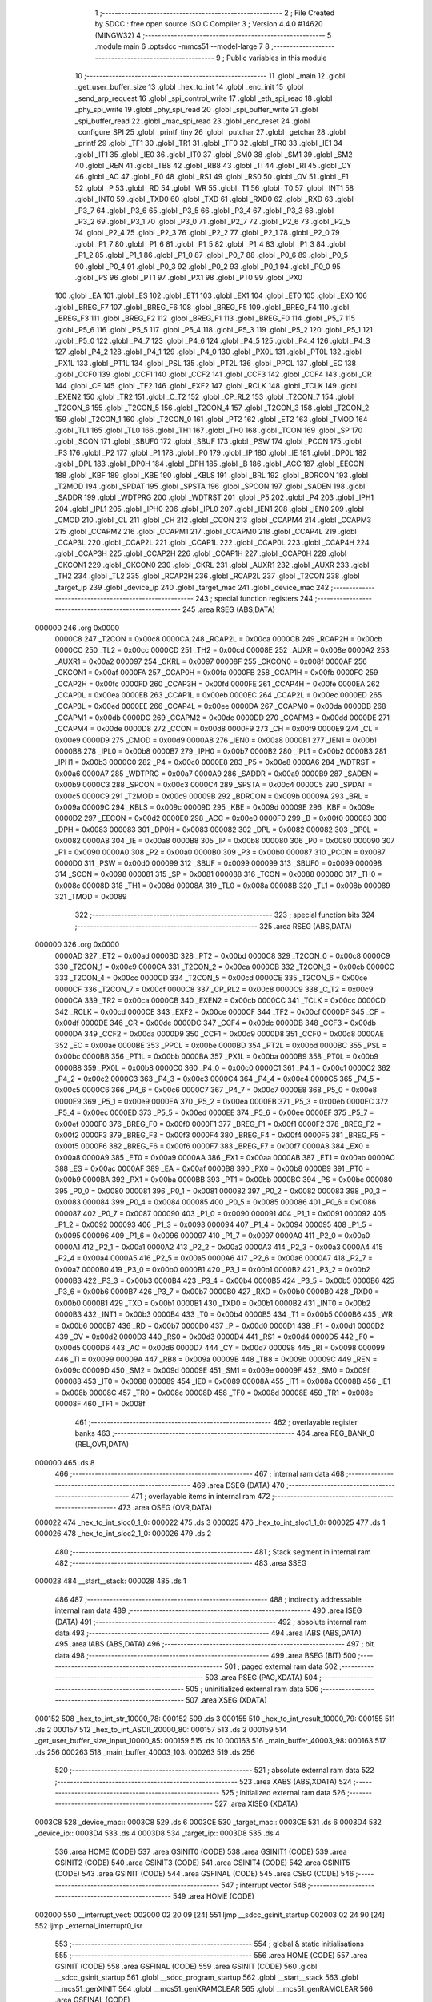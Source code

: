                                       1 ;--------------------------------------------------------
                                      2 ; File Created by SDCC : free open source ISO C Compiler 
                                      3 ; Version 4.4.0 #14620 (MINGW32)
                                      4 ;--------------------------------------------------------
                                      5 	.module main
                                      6 	.optsdcc -mmcs51 --model-large
                                      7 	
                                      8 ;--------------------------------------------------------
                                      9 ; Public variables in this module
                                     10 ;--------------------------------------------------------
                                     11 	.globl _main
                                     12 	.globl _get_user_buffer_size
                                     13 	.globl _hex_to_int
                                     14 	.globl _enc_init
                                     15 	.globl _send_arp_request
                                     16 	.globl _spi_control_write
                                     17 	.globl _eth_spi_read
                                     18 	.globl _phy_spi_write
                                     19 	.globl _phy_spi_read
                                     20 	.globl _spi_buffer_write
                                     21 	.globl _spi_buffer_read
                                     22 	.globl _mac_spi_read
                                     23 	.globl _enc_reset
                                     24 	.globl _configure_SPI
                                     25 	.globl _printf_tiny
                                     26 	.globl _putchar
                                     27 	.globl _getchar
                                     28 	.globl _printf
                                     29 	.globl _TF1
                                     30 	.globl _TR1
                                     31 	.globl _TF0
                                     32 	.globl _TR0
                                     33 	.globl _IE1
                                     34 	.globl _IT1
                                     35 	.globl _IE0
                                     36 	.globl _IT0
                                     37 	.globl _SM0
                                     38 	.globl _SM1
                                     39 	.globl _SM2
                                     40 	.globl _REN
                                     41 	.globl _TB8
                                     42 	.globl _RB8
                                     43 	.globl _TI
                                     44 	.globl _RI
                                     45 	.globl _CY
                                     46 	.globl _AC
                                     47 	.globl _F0
                                     48 	.globl _RS1
                                     49 	.globl _RS0
                                     50 	.globl _OV
                                     51 	.globl _F1
                                     52 	.globl _P
                                     53 	.globl _RD
                                     54 	.globl _WR
                                     55 	.globl _T1
                                     56 	.globl _T0
                                     57 	.globl _INT1
                                     58 	.globl _INT0
                                     59 	.globl _TXD0
                                     60 	.globl _TXD
                                     61 	.globl _RXD0
                                     62 	.globl _RXD
                                     63 	.globl _P3_7
                                     64 	.globl _P3_6
                                     65 	.globl _P3_5
                                     66 	.globl _P3_4
                                     67 	.globl _P3_3
                                     68 	.globl _P3_2
                                     69 	.globl _P3_1
                                     70 	.globl _P3_0
                                     71 	.globl _P2_7
                                     72 	.globl _P2_6
                                     73 	.globl _P2_5
                                     74 	.globl _P2_4
                                     75 	.globl _P2_3
                                     76 	.globl _P2_2
                                     77 	.globl _P2_1
                                     78 	.globl _P2_0
                                     79 	.globl _P1_7
                                     80 	.globl _P1_6
                                     81 	.globl _P1_5
                                     82 	.globl _P1_4
                                     83 	.globl _P1_3
                                     84 	.globl _P1_2
                                     85 	.globl _P1_1
                                     86 	.globl _P1_0
                                     87 	.globl _P0_7
                                     88 	.globl _P0_6
                                     89 	.globl _P0_5
                                     90 	.globl _P0_4
                                     91 	.globl _P0_3
                                     92 	.globl _P0_2
                                     93 	.globl _P0_1
                                     94 	.globl _P0_0
                                     95 	.globl _PS
                                     96 	.globl _PT1
                                     97 	.globl _PX1
                                     98 	.globl _PT0
                                     99 	.globl _PX0
                                    100 	.globl _EA
                                    101 	.globl _ES
                                    102 	.globl _ET1
                                    103 	.globl _EX1
                                    104 	.globl _ET0
                                    105 	.globl _EX0
                                    106 	.globl _BREG_F7
                                    107 	.globl _BREG_F6
                                    108 	.globl _BREG_F5
                                    109 	.globl _BREG_F4
                                    110 	.globl _BREG_F3
                                    111 	.globl _BREG_F2
                                    112 	.globl _BREG_F1
                                    113 	.globl _BREG_F0
                                    114 	.globl _P5_7
                                    115 	.globl _P5_6
                                    116 	.globl _P5_5
                                    117 	.globl _P5_4
                                    118 	.globl _P5_3
                                    119 	.globl _P5_2
                                    120 	.globl _P5_1
                                    121 	.globl _P5_0
                                    122 	.globl _P4_7
                                    123 	.globl _P4_6
                                    124 	.globl _P4_5
                                    125 	.globl _P4_4
                                    126 	.globl _P4_3
                                    127 	.globl _P4_2
                                    128 	.globl _P4_1
                                    129 	.globl _P4_0
                                    130 	.globl _PX0L
                                    131 	.globl _PT0L
                                    132 	.globl _PX1L
                                    133 	.globl _PT1L
                                    134 	.globl _PSL
                                    135 	.globl _PT2L
                                    136 	.globl _PPCL
                                    137 	.globl _EC
                                    138 	.globl _CCF0
                                    139 	.globl _CCF1
                                    140 	.globl _CCF2
                                    141 	.globl _CCF3
                                    142 	.globl _CCF4
                                    143 	.globl _CR
                                    144 	.globl _CF
                                    145 	.globl _TF2
                                    146 	.globl _EXF2
                                    147 	.globl _RCLK
                                    148 	.globl _TCLK
                                    149 	.globl _EXEN2
                                    150 	.globl _TR2
                                    151 	.globl _C_T2
                                    152 	.globl _CP_RL2
                                    153 	.globl _T2CON_7
                                    154 	.globl _T2CON_6
                                    155 	.globl _T2CON_5
                                    156 	.globl _T2CON_4
                                    157 	.globl _T2CON_3
                                    158 	.globl _T2CON_2
                                    159 	.globl _T2CON_1
                                    160 	.globl _T2CON_0
                                    161 	.globl _PT2
                                    162 	.globl _ET2
                                    163 	.globl _TMOD
                                    164 	.globl _TL1
                                    165 	.globl _TL0
                                    166 	.globl _TH1
                                    167 	.globl _TH0
                                    168 	.globl _TCON
                                    169 	.globl _SP
                                    170 	.globl _SCON
                                    171 	.globl _SBUF0
                                    172 	.globl _SBUF
                                    173 	.globl _PSW
                                    174 	.globl _PCON
                                    175 	.globl _P3
                                    176 	.globl _P2
                                    177 	.globl _P1
                                    178 	.globl _P0
                                    179 	.globl _IP
                                    180 	.globl _IE
                                    181 	.globl _DP0L
                                    182 	.globl _DPL
                                    183 	.globl _DP0H
                                    184 	.globl _DPH
                                    185 	.globl _B
                                    186 	.globl _ACC
                                    187 	.globl _EECON
                                    188 	.globl _KBF
                                    189 	.globl _KBE
                                    190 	.globl _KBLS
                                    191 	.globl _BRL
                                    192 	.globl _BDRCON
                                    193 	.globl _T2MOD
                                    194 	.globl _SPDAT
                                    195 	.globl _SPSTA
                                    196 	.globl _SPCON
                                    197 	.globl _SADEN
                                    198 	.globl _SADDR
                                    199 	.globl _WDTPRG
                                    200 	.globl _WDTRST
                                    201 	.globl _P5
                                    202 	.globl _P4
                                    203 	.globl _IPH1
                                    204 	.globl _IPL1
                                    205 	.globl _IPH0
                                    206 	.globl _IPL0
                                    207 	.globl _IEN1
                                    208 	.globl _IEN0
                                    209 	.globl _CMOD
                                    210 	.globl _CL
                                    211 	.globl _CH
                                    212 	.globl _CCON
                                    213 	.globl _CCAPM4
                                    214 	.globl _CCAPM3
                                    215 	.globl _CCAPM2
                                    216 	.globl _CCAPM1
                                    217 	.globl _CCAPM0
                                    218 	.globl _CCAP4L
                                    219 	.globl _CCAP3L
                                    220 	.globl _CCAP2L
                                    221 	.globl _CCAP1L
                                    222 	.globl _CCAP0L
                                    223 	.globl _CCAP4H
                                    224 	.globl _CCAP3H
                                    225 	.globl _CCAP2H
                                    226 	.globl _CCAP1H
                                    227 	.globl _CCAP0H
                                    228 	.globl _CKCON1
                                    229 	.globl _CKCON0
                                    230 	.globl _CKRL
                                    231 	.globl _AUXR1
                                    232 	.globl _AUXR
                                    233 	.globl _TH2
                                    234 	.globl _TL2
                                    235 	.globl _RCAP2H
                                    236 	.globl _RCAP2L
                                    237 	.globl _T2CON
                                    238 	.globl _target_ip
                                    239 	.globl _device_ip
                                    240 	.globl _target_mac
                                    241 	.globl _device_mac
                                    242 ;--------------------------------------------------------
                                    243 ; special function registers
                                    244 ;--------------------------------------------------------
                                    245 	.area RSEG    (ABS,DATA)
      000000                        246 	.org 0x0000
                           0000C8   247 _T2CON	=	0x00c8
                           0000CA   248 _RCAP2L	=	0x00ca
                           0000CB   249 _RCAP2H	=	0x00cb
                           0000CC   250 _TL2	=	0x00cc
                           0000CD   251 _TH2	=	0x00cd
                           00008E   252 _AUXR	=	0x008e
                           0000A2   253 _AUXR1	=	0x00a2
                           000097   254 _CKRL	=	0x0097
                           00008F   255 _CKCON0	=	0x008f
                           0000AF   256 _CKCON1	=	0x00af
                           0000FA   257 _CCAP0H	=	0x00fa
                           0000FB   258 _CCAP1H	=	0x00fb
                           0000FC   259 _CCAP2H	=	0x00fc
                           0000FD   260 _CCAP3H	=	0x00fd
                           0000FE   261 _CCAP4H	=	0x00fe
                           0000EA   262 _CCAP0L	=	0x00ea
                           0000EB   263 _CCAP1L	=	0x00eb
                           0000EC   264 _CCAP2L	=	0x00ec
                           0000ED   265 _CCAP3L	=	0x00ed
                           0000EE   266 _CCAP4L	=	0x00ee
                           0000DA   267 _CCAPM0	=	0x00da
                           0000DB   268 _CCAPM1	=	0x00db
                           0000DC   269 _CCAPM2	=	0x00dc
                           0000DD   270 _CCAPM3	=	0x00dd
                           0000DE   271 _CCAPM4	=	0x00de
                           0000D8   272 _CCON	=	0x00d8
                           0000F9   273 _CH	=	0x00f9
                           0000E9   274 _CL	=	0x00e9
                           0000D9   275 _CMOD	=	0x00d9
                           0000A8   276 _IEN0	=	0x00a8
                           0000B1   277 _IEN1	=	0x00b1
                           0000B8   278 _IPL0	=	0x00b8
                           0000B7   279 _IPH0	=	0x00b7
                           0000B2   280 _IPL1	=	0x00b2
                           0000B3   281 _IPH1	=	0x00b3
                           0000C0   282 _P4	=	0x00c0
                           0000E8   283 _P5	=	0x00e8
                           0000A6   284 _WDTRST	=	0x00a6
                           0000A7   285 _WDTPRG	=	0x00a7
                           0000A9   286 _SADDR	=	0x00a9
                           0000B9   287 _SADEN	=	0x00b9
                           0000C3   288 _SPCON	=	0x00c3
                           0000C4   289 _SPSTA	=	0x00c4
                           0000C5   290 _SPDAT	=	0x00c5
                           0000C9   291 _T2MOD	=	0x00c9
                           00009B   292 _BDRCON	=	0x009b
                           00009A   293 _BRL	=	0x009a
                           00009C   294 _KBLS	=	0x009c
                           00009D   295 _KBE	=	0x009d
                           00009E   296 _KBF	=	0x009e
                           0000D2   297 _EECON	=	0x00d2
                           0000E0   298 _ACC	=	0x00e0
                           0000F0   299 _B	=	0x00f0
                           000083   300 _DPH	=	0x0083
                           000083   301 _DP0H	=	0x0083
                           000082   302 _DPL	=	0x0082
                           000082   303 _DP0L	=	0x0082
                           0000A8   304 _IE	=	0x00a8
                           0000B8   305 _IP	=	0x00b8
                           000080   306 _P0	=	0x0080
                           000090   307 _P1	=	0x0090
                           0000A0   308 _P2	=	0x00a0
                           0000B0   309 _P3	=	0x00b0
                           000087   310 _PCON	=	0x0087
                           0000D0   311 _PSW	=	0x00d0
                           000099   312 _SBUF	=	0x0099
                           000099   313 _SBUF0	=	0x0099
                           000098   314 _SCON	=	0x0098
                           000081   315 _SP	=	0x0081
                           000088   316 _TCON	=	0x0088
                           00008C   317 _TH0	=	0x008c
                           00008D   318 _TH1	=	0x008d
                           00008A   319 _TL0	=	0x008a
                           00008B   320 _TL1	=	0x008b
                           000089   321 _TMOD	=	0x0089
                                    322 ;--------------------------------------------------------
                                    323 ; special function bits
                                    324 ;--------------------------------------------------------
                                    325 	.area RSEG    (ABS,DATA)
      000000                        326 	.org 0x0000
                           0000AD   327 _ET2	=	0x00ad
                           0000BD   328 _PT2	=	0x00bd
                           0000C8   329 _T2CON_0	=	0x00c8
                           0000C9   330 _T2CON_1	=	0x00c9
                           0000CA   331 _T2CON_2	=	0x00ca
                           0000CB   332 _T2CON_3	=	0x00cb
                           0000CC   333 _T2CON_4	=	0x00cc
                           0000CD   334 _T2CON_5	=	0x00cd
                           0000CE   335 _T2CON_6	=	0x00ce
                           0000CF   336 _T2CON_7	=	0x00cf
                           0000C8   337 _CP_RL2	=	0x00c8
                           0000C9   338 _C_T2	=	0x00c9
                           0000CA   339 _TR2	=	0x00ca
                           0000CB   340 _EXEN2	=	0x00cb
                           0000CC   341 _TCLK	=	0x00cc
                           0000CD   342 _RCLK	=	0x00cd
                           0000CE   343 _EXF2	=	0x00ce
                           0000CF   344 _TF2	=	0x00cf
                           0000DF   345 _CF	=	0x00df
                           0000DE   346 _CR	=	0x00de
                           0000DC   347 _CCF4	=	0x00dc
                           0000DB   348 _CCF3	=	0x00db
                           0000DA   349 _CCF2	=	0x00da
                           0000D9   350 _CCF1	=	0x00d9
                           0000D8   351 _CCF0	=	0x00d8
                           0000AE   352 _EC	=	0x00ae
                           0000BE   353 _PPCL	=	0x00be
                           0000BD   354 _PT2L	=	0x00bd
                           0000BC   355 _PSL	=	0x00bc
                           0000BB   356 _PT1L	=	0x00bb
                           0000BA   357 _PX1L	=	0x00ba
                           0000B9   358 _PT0L	=	0x00b9
                           0000B8   359 _PX0L	=	0x00b8
                           0000C0   360 _P4_0	=	0x00c0
                           0000C1   361 _P4_1	=	0x00c1
                           0000C2   362 _P4_2	=	0x00c2
                           0000C3   363 _P4_3	=	0x00c3
                           0000C4   364 _P4_4	=	0x00c4
                           0000C5   365 _P4_5	=	0x00c5
                           0000C6   366 _P4_6	=	0x00c6
                           0000C7   367 _P4_7	=	0x00c7
                           0000E8   368 _P5_0	=	0x00e8
                           0000E9   369 _P5_1	=	0x00e9
                           0000EA   370 _P5_2	=	0x00ea
                           0000EB   371 _P5_3	=	0x00eb
                           0000EC   372 _P5_4	=	0x00ec
                           0000ED   373 _P5_5	=	0x00ed
                           0000EE   374 _P5_6	=	0x00ee
                           0000EF   375 _P5_7	=	0x00ef
                           0000F0   376 _BREG_F0	=	0x00f0
                           0000F1   377 _BREG_F1	=	0x00f1
                           0000F2   378 _BREG_F2	=	0x00f2
                           0000F3   379 _BREG_F3	=	0x00f3
                           0000F4   380 _BREG_F4	=	0x00f4
                           0000F5   381 _BREG_F5	=	0x00f5
                           0000F6   382 _BREG_F6	=	0x00f6
                           0000F7   383 _BREG_F7	=	0x00f7
                           0000A8   384 _EX0	=	0x00a8
                           0000A9   385 _ET0	=	0x00a9
                           0000AA   386 _EX1	=	0x00aa
                           0000AB   387 _ET1	=	0x00ab
                           0000AC   388 _ES	=	0x00ac
                           0000AF   389 _EA	=	0x00af
                           0000B8   390 _PX0	=	0x00b8
                           0000B9   391 _PT0	=	0x00b9
                           0000BA   392 _PX1	=	0x00ba
                           0000BB   393 _PT1	=	0x00bb
                           0000BC   394 _PS	=	0x00bc
                           000080   395 _P0_0	=	0x0080
                           000081   396 _P0_1	=	0x0081
                           000082   397 _P0_2	=	0x0082
                           000083   398 _P0_3	=	0x0083
                           000084   399 _P0_4	=	0x0084
                           000085   400 _P0_5	=	0x0085
                           000086   401 _P0_6	=	0x0086
                           000087   402 _P0_7	=	0x0087
                           000090   403 _P1_0	=	0x0090
                           000091   404 _P1_1	=	0x0091
                           000092   405 _P1_2	=	0x0092
                           000093   406 _P1_3	=	0x0093
                           000094   407 _P1_4	=	0x0094
                           000095   408 _P1_5	=	0x0095
                           000096   409 _P1_6	=	0x0096
                           000097   410 _P1_7	=	0x0097
                           0000A0   411 _P2_0	=	0x00a0
                           0000A1   412 _P2_1	=	0x00a1
                           0000A2   413 _P2_2	=	0x00a2
                           0000A3   414 _P2_3	=	0x00a3
                           0000A4   415 _P2_4	=	0x00a4
                           0000A5   416 _P2_5	=	0x00a5
                           0000A6   417 _P2_6	=	0x00a6
                           0000A7   418 _P2_7	=	0x00a7
                           0000B0   419 _P3_0	=	0x00b0
                           0000B1   420 _P3_1	=	0x00b1
                           0000B2   421 _P3_2	=	0x00b2
                           0000B3   422 _P3_3	=	0x00b3
                           0000B4   423 _P3_4	=	0x00b4
                           0000B5   424 _P3_5	=	0x00b5
                           0000B6   425 _P3_6	=	0x00b6
                           0000B7   426 _P3_7	=	0x00b7
                           0000B0   427 _RXD	=	0x00b0
                           0000B0   428 _RXD0	=	0x00b0
                           0000B1   429 _TXD	=	0x00b1
                           0000B1   430 _TXD0	=	0x00b1
                           0000B2   431 _INT0	=	0x00b2
                           0000B3   432 _INT1	=	0x00b3
                           0000B4   433 _T0	=	0x00b4
                           0000B5   434 _T1	=	0x00b5
                           0000B6   435 _WR	=	0x00b6
                           0000B7   436 _RD	=	0x00b7
                           0000D0   437 _P	=	0x00d0
                           0000D1   438 _F1	=	0x00d1
                           0000D2   439 _OV	=	0x00d2
                           0000D3   440 _RS0	=	0x00d3
                           0000D4   441 _RS1	=	0x00d4
                           0000D5   442 _F0	=	0x00d5
                           0000D6   443 _AC	=	0x00d6
                           0000D7   444 _CY	=	0x00d7
                           000098   445 _RI	=	0x0098
                           000099   446 _TI	=	0x0099
                           00009A   447 _RB8	=	0x009a
                           00009B   448 _TB8	=	0x009b
                           00009C   449 _REN	=	0x009c
                           00009D   450 _SM2	=	0x009d
                           00009E   451 _SM1	=	0x009e
                           00009F   452 _SM0	=	0x009f
                           000088   453 _IT0	=	0x0088
                           000089   454 _IE0	=	0x0089
                           00008A   455 _IT1	=	0x008a
                           00008B   456 _IE1	=	0x008b
                           00008C   457 _TR0	=	0x008c
                           00008D   458 _TF0	=	0x008d
                           00008E   459 _TR1	=	0x008e
                           00008F   460 _TF1	=	0x008f
                                    461 ;--------------------------------------------------------
                                    462 ; overlayable register banks
                                    463 ;--------------------------------------------------------
                                    464 	.area REG_BANK_0	(REL,OVR,DATA)
      000000                        465 	.ds 8
                                    466 ;--------------------------------------------------------
                                    467 ; internal ram data
                                    468 ;--------------------------------------------------------
                                    469 	.area DSEG    (DATA)
                                    470 ;--------------------------------------------------------
                                    471 ; overlayable items in internal ram
                                    472 ;--------------------------------------------------------
                                    473 	.area	OSEG    (OVR,DATA)
      000022                        474 _hex_to_int_sloc0_1_0:
      000022                        475 	.ds 3
      000025                        476 _hex_to_int_sloc1_1_0:
      000025                        477 	.ds 1
      000026                        478 _hex_to_int_sloc2_1_0:
      000026                        479 	.ds 2
                                    480 ;--------------------------------------------------------
                                    481 ; Stack segment in internal ram
                                    482 ;--------------------------------------------------------
                                    483 	.area SSEG
      000028                        484 __start__stack:
      000028                        485 	.ds	1
                                    486 
                                    487 ;--------------------------------------------------------
                                    488 ; indirectly addressable internal ram data
                                    489 ;--------------------------------------------------------
                                    490 	.area ISEG    (DATA)
                                    491 ;--------------------------------------------------------
                                    492 ; absolute internal ram data
                                    493 ;--------------------------------------------------------
                                    494 	.area IABS    (ABS,DATA)
                                    495 	.area IABS    (ABS,DATA)
                                    496 ;--------------------------------------------------------
                                    497 ; bit data
                                    498 ;--------------------------------------------------------
                                    499 	.area BSEG    (BIT)
                                    500 ;--------------------------------------------------------
                                    501 ; paged external ram data
                                    502 ;--------------------------------------------------------
                                    503 	.area PSEG    (PAG,XDATA)
                                    504 ;--------------------------------------------------------
                                    505 ; uninitialized external ram data
                                    506 ;--------------------------------------------------------
                                    507 	.area XSEG    (XDATA)
      000152                        508 _hex_to_int_str_10000_78:
      000152                        509 	.ds 3
      000155                        510 _hex_to_int_result_10000_79:
      000155                        511 	.ds 2
      000157                        512 _hex_to_int_ASCII_20000_80:
      000157                        513 	.ds 2
      000159                        514 _get_user_buffer_size_input_10000_85:
      000159                        515 	.ds 10
      000163                        516 _main_buffer_40003_98:
      000163                        517 	.ds 256
      000263                        518 _main_buffer_40003_103:
      000263                        519 	.ds 256
                                    520 ;--------------------------------------------------------
                                    521 ; absolute external ram data
                                    522 ;--------------------------------------------------------
                                    523 	.area XABS    (ABS,XDATA)
                                    524 ;--------------------------------------------------------
                                    525 ; initialized external ram data
                                    526 ;--------------------------------------------------------
                                    527 	.area XISEG   (XDATA)
      0003C8                        528 _device_mac::
      0003C8                        529 	.ds 6
      0003CE                        530 _target_mac::
      0003CE                        531 	.ds 6
      0003D4                        532 _device_ip::
      0003D4                        533 	.ds 4
      0003D8                        534 _target_ip::
      0003D8                        535 	.ds 4
                                    536 	.area HOME    (CODE)
                                    537 	.area GSINIT0 (CODE)
                                    538 	.area GSINIT1 (CODE)
                                    539 	.area GSINIT2 (CODE)
                                    540 	.area GSINIT3 (CODE)
                                    541 	.area GSINIT4 (CODE)
                                    542 	.area GSINIT5 (CODE)
                                    543 	.area GSINIT  (CODE)
                                    544 	.area GSFINAL (CODE)
                                    545 	.area CSEG    (CODE)
                                    546 ;--------------------------------------------------------
                                    547 ; interrupt vector
                                    548 ;--------------------------------------------------------
                                    549 	.area HOME    (CODE)
      002000                        550 __interrupt_vect:
      002000 02 20 09         [24]  551 	ljmp	__sdcc_gsinit_startup
      002003 02 24 90         [24]  552 	ljmp	_external_interrupt0_isr
                                    553 ;--------------------------------------------------------
                                    554 ; global & static initialisations
                                    555 ;--------------------------------------------------------
                                    556 	.area HOME    (CODE)
                                    557 	.area GSINIT  (CODE)
                                    558 	.area GSFINAL (CODE)
                                    559 	.area GSINIT  (CODE)
                                    560 	.globl __sdcc_gsinit_startup
                                    561 	.globl __sdcc_program_startup
                                    562 	.globl __start__stack
                                    563 	.globl __mcs51_genXINIT
                                    564 	.globl __mcs51_genXRAMCLEAR
                                    565 	.globl __mcs51_genRAMCLEAR
                                    566 	.area GSFINAL (CODE)
      002062 02 20 06         [24]  567 	ljmp	__sdcc_program_startup
                                    568 ;--------------------------------------------------------
                                    569 ; Home
                                    570 ;--------------------------------------------------------
                                    571 	.area HOME    (CODE)
                                    572 	.area HOME    (CODE)
      002006                        573 __sdcc_program_startup:
      002006 02 2C D8         [24]  574 	ljmp	_main
                                    575 ;	return from main will return to caller
                                    576 ;--------------------------------------------------------
                                    577 ; code
                                    578 ;--------------------------------------------------------
                                    579 	.area CSEG    (CODE)
                                    580 ;------------------------------------------------------------
                                    581 ;Allocation info for local variables in function 'hex_to_int'
                                    582 ;------------------------------------------------------------
                                    583 ;str                       Allocated with name '_hex_to_int_str_10000_78'
                                    584 ;i                         Allocated with name '_hex_to_int_i_10000_79'
                                    585 ;result                    Allocated with name '_hex_to_int_result_10000_79'
                                    586 ;ASCII                     Allocated with name '_hex_to_int_ASCII_20000_80'
                                    587 ;sloc0                     Allocated with name '_hex_to_int_sloc0_1_0'
                                    588 ;sloc1                     Allocated with name '_hex_to_int_sloc1_1_0'
                                    589 ;sloc2                     Allocated with name '_hex_to_int_sloc2_1_0'
                                    590 ;------------------------------------------------------------
                                    591 ;	main.c:22: int hex_to_int(char* str)
                                    592 ;	-----------------------------------------
                                    593 ;	 function hex_to_int
                                    594 ;	-----------------------------------------
      002A9A                        595 _hex_to_int:
                           000007   596 	ar7 = 0x07
                           000006   597 	ar6 = 0x06
                           000005   598 	ar5 = 0x05
                           000004   599 	ar4 = 0x04
                           000003   600 	ar3 = 0x03
                           000002   601 	ar2 = 0x02
                           000001   602 	ar1 = 0x01
                           000000   603 	ar0 = 0x00
      002A9A AF F0            [24]  604 	mov	r7,b
      002A9C AE 83            [24]  605 	mov	r6,dph
      002A9E E5 82            [12]  606 	mov	a,dpl
      002AA0 90 01 52         [24]  607 	mov	dptr,#_hex_to_int_str_10000_78
      002AA3 F0               [24]  608 	movx	@dptr,a
      002AA4 EE               [12]  609 	mov	a,r6
      002AA5 A3               [24]  610 	inc	dptr
      002AA6 F0               [24]  611 	movx	@dptr,a
      002AA7 EF               [12]  612 	mov	a,r7
      002AA8 A3               [24]  613 	inc	dptr
      002AA9 F0               [24]  614 	movx	@dptr,a
                                    615 ;	main.c:25: int i = 0, result = 0;
      002AAA 90 01 55         [24]  616 	mov	dptr,#_hex_to_int_result_10000_79
      002AAD E4               [12]  617 	clr	a
      002AAE F0               [24]  618 	movx	@dptr,a
      002AAF A3               [24]  619 	inc	dptr
      002AB0 F0               [24]  620 	movx	@dptr,a
                                    621 ;	main.c:26: while(str[i] != '\0')
      002AB1 90 01 52         [24]  622 	mov	dptr,#_hex_to_int_str_10000_78
      002AB4 E0               [24]  623 	movx	a,@dptr
      002AB5 FD               [12]  624 	mov	r5,a
      002AB6 A3               [24]  625 	inc	dptr
      002AB7 E0               [24]  626 	movx	a,@dptr
      002AB8 FE               [12]  627 	mov	r6,a
      002AB9 A3               [24]  628 	inc	dptr
      002ABA E0               [24]  629 	movx	a,@dptr
      002ABB FF               [12]  630 	mov	r7,a
      002ABC 8D 02            [24]  631 	mov	ar2,r5
      002ABE 8E 03            [24]  632 	mov	ar3,r6
      002AC0 8F 04            [24]  633 	mov	ar4,r7
      002AC2 8D 22            [24]  634 	mov	_hex_to_int_sloc0_1_0,r5
      002AC4 8E 23            [24]  635 	mov	(_hex_to_int_sloc0_1_0 + 1),r6
      002AC6 8F 24            [24]  636 	mov	(_hex_to_int_sloc0_1_0 + 2),r7
      002AC8 78 00            [12]  637 	mov	r0,#0x00
      002ACA 79 00            [12]  638 	mov	r1,#0x00
      002ACC                        639 00112$:
      002ACC C0 02            [24]  640 	push	ar2
      002ACE C0 03            [24]  641 	push	ar3
      002AD0 C0 04            [24]  642 	push	ar4
      002AD2 E8               [12]  643 	mov	a,r0
      002AD3 25 22            [12]  644 	add	a, _hex_to_int_sloc0_1_0
      002AD5 FA               [12]  645 	mov	r2,a
      002AD6 E9               [12]  646 	mov	a,r1
      002AD7 35 23            [12]  647 	addc	a, (_hex_to_int_sloc0_1_0 + 1)
      002AD9 FB               [12]  648 	mov	r3,a
      002ADA AC 24            [24]  649 	mov	r4,(_hex_to_int_sloc0_1_0 + 2)
      002ADC 8A 82            [24]  650 	mov	dpl,r2
      002ADE 8B 83            [24]  651 	mov	dph,r3
      002AE0 8C F0            [24]  652 	mov	b,r4
      002AE2 12 47 6E         [24]  653 	lcall	__gptrget
      002AE5 F5 25            [12]  654 	mov	_hex_to_int_sloc1_1_0,a
      002AE7 D0 04            [24]  655 	pop	ar4
      002AE9 D0 03            [24]  656 	pop	ar3
      002AEB D0 02            [24]  657 	pop	ar2
      002AED E5 25            [12]  658 	mov	a,_hex_to_int_sloc1_1_0
      002AEF 70 03            [24]  659 	jnz	00166$
      002AF1 02 2C 48         [24]  660 	ljmp	00114$
      002AF4                        661 00166$:
                                    662 ;	main.c:28: int ASCII = (int)str[i];
      002AF4 C0 02            [24]  663 	push	ar2
      002AF6 C0 03            [24]  664 	push	ar3
      002AF8 C0 04            [24]  665 	push	ar4
      002AFA 85 25 26         [24]  666 	mov	_hex_to_int_sloc2_1_0,_hex_to_int_sloc1_1_0
      002AFD 75 27 00         [24]  667 	mov	(_hex_to_int_sloc2_1_0 + 1),#0x00
      002B00 90 01 57         [24]  668 	mov	dptr,#_hex_to_int_ASCII_20000_80
      002B03 E5 26            [12]  669 	mov	a,_hex_to_int_sloc2_1_0
      002B05 F0               [24]  670 	movx	@dptr,a
      002B06 E5 27            [12]  671 	mov	a,(_hex_to_int_sloc2_1_0 + 1)
      002B08 A3               [24]  672 	inc	dptr
      002B09 F0               [24]  673 	movx	@dptr,a
                                    674 ;	main.c:29: result *= 16;
      002B0A 90 01 55         [24]  675 	mov	dptr,#_hex_to_int_result_10000_79
      002B0D E0               [24]  676 	movx	a,@dptr
      002B0E FB               [12]  677 	mov	r3,a
      002B0F A3               [24]  678 	inc	dptr
      002B10 E0               [24]  679 	movx	a,@dptr
      002B11 C4               [12]  680 	swap	a
      002B12 54 F0            [12]  681 	anl	a,#0xf0
      002B14 CB               [12]  682 	xch	a,r3
      002B15 C4               [12]  683 	swap	a
      002B16 CB               [12]  684 	xch	a,r3
      002B17 6B               [12]  685 	xrl	a,r3
      002B18 CB               [12]  686 	xch	a,r3
      002B19 54 F0            [12]  687 	anl	a,#0xf0
      002B1B CB               [12]  688 	xch	a,r3
      002B1C 6B               [12]  689 	xrl	a,r3
      002B1D FC               [12]  690 	mov	r4,a
      002B1E 90 01 55         [24]  691 	mov	dptr,#_hex_to_int_result_10000_79
      002B21 EB               [12]  692 	mov	a,r3
      002B22 F0               [24]  693 	movx	@dptr,a
      002B23 EC               [12]  694 	mov	a,r4
      002B24 A3               [24]  695 	inc	dptr
      002B25 F0               [24]  696 	movx	@dptr,a
                                    697 ;	main.c:30: if(ASCII >= '0' && ASCII <= '9')
      002B26 C3               [12]  698 	clr	c
      002B27 E5 26            [12]  699 	mov	a,_hex_to_int_sloc2_1_0
      002B29 94 30            [12]  700 	subb	a,#0x30
      002B2B E5 27            [12]  701 	mov	a,(_hex_to_int_sloc2_1_0 + 1)
      002B2D 64 80            [12]  702 	xrl	a,#0x80
      002B2F 94 80            [12]  703 	subb	a,#0x80
      002B31 D0 04            [24]  704 	pop	ar4
      002B33 D0 03            [24]  705 	pop	ar3
      002B35 D0 02            [24]  706 	pop	ar2
      002B37 40 3F            [24]  707 	jc	00109$
      002B39 74 39            [12]  708 	mov	a,#0x39
      002B3B 95 26            [12]  709 	subb	a,_hex_to_int_sloc2_1_0
      002B3D 74 80            [12]  710 	mov	a,#(0x00 ^ 0x80)
      002B3F 85 27 F0         [24]  711 	mov	b,(_hex_to_int_sloc2_1_0 + 1)
      002B42 63 F0 80         [24]  712 	xrl	b,#0x80
      002B45 95 F0            [12]  713 	subb	a,b
      002B47 40 2F            [24]  714 	jc	00109$
                                    715 ;	main.c:32: result += str[i] - 48;
      002B49 C0 02            [24]  716 	push	ar2
      002B4B C0 03            [24]  717 	push	ar3
      002B4D C0 04            [24]  718 	push	ar4
      002B4F E5 26            [12]  719 	mov	a,_hex_to_int_sloc2_1_0
      002B51 24 D0            [12]  720 	add	a,#0xd0
      002B53 F5 26            [12]  721 	mov	_hex_to_int_sloc2_1_0,a
      002B55 E5 27            [12]  722 	mov	a,(_hex_to_int_sloc2_1_0 + 1)
      002B57 34 FF            [12]  723 	addc	a,#0xff
      002B59 F5 27            [12]  724 	mov	(_hex_to_int_sloc2_1_0 + 1),a
      002B5B 90 01 55         [24]  725 	mov	dptr,#_hex_to_int_result_10000_79
      002B5E E0               [24]  726 	movx	a,@dptr
      002B5F FA               [12]  727 	mov	r2,a
      002B60 A3               [24]  728 	inc	dptr
      002B61 E0               [24]  729 	movx	a,@dptr
      002B62 FC               [12]  730 	mov	r4,a
      002B63 90 01 55         [24]  731 	mov	dptr,#_hex_to_int_result_10000_79
      002B66 E5 26            [12]  732 	mov	a,_hex_to_int_sloc2_1_0
      002B68 2A               [12]  733 	add	a, r2
      002B69 F0               [24]  734 	movx	@dptr,a
      002B6A E5 27            [12]  735 	mov	a,(_hex_to_int_sloc2_1_0 + 1)
      002B6C 3C               [12]  736 	addc	a, r4
      002B6D A3               [24]  737 	inc	dptr
      002B6E F0               [24]  738 	movx	@dptr,a
      002B6F D0 04            [24]  739 	pop	ar4
      002B71 D0 03            [24]  740 	pop	ar3
      002B73 D0 02            [24]  741 	pop	ar2
      002B75 02 2C 40         [24]  742 	ljmp	00110$
      002B78                        743 00109$:
                                    744 ;	main.c:34: else if(ASCII >= 'A' && ASCII <= 'F')
      002B78 90 01 57         [24]  745 	mov	dptr,#_hex_to_int_ASCII_20000_80
      002B7B E0               [24]  746 	movx	a,@dptr
      002B7C F5 26            [12]  747 	mov	_hex_to_int_sloc2_1_0,a
      002B7E A3               [24]  748 	inc	dptr
      002B7F E0               [24]  749 	movx	a,@dptr
      002B80 F5 27            [12]  750 	mov	(_hex_to_int_sloc2_1_0 + 1),a
      002B82 C3               [12]  751 	clr	c
      002B83 E5 26            [12]  752 	mov	a,_hex_to_int_sloc2_1_0
      002B85 94 41            [12]  753 	subb	a,#0x41
      002B87 E5 27            [12]  754 	mov	a,(_hex_to_int_sloc2_1_0 + 1)
      002B89 64 80            [12]  755 	xrl	a,#0x80
      002B8B 94 80            [12]  756 	subb	a,#0x80
      002B8D 40 4E            [24]  757 	jc	00105$
      002B8F 74 46            [12]  758 	mov	a,#0x46
      002B91 95 26            [12]  759 	subb	a,_hex_to_int_sloc2_1_0
      002B93 74 80            [12]  760 	mov	a,#(0x00 ^ 0x80)
      002B95 85 27 F0         [24]  761 	mov	b,(_hex_to_int_sloc2_1_0 + 1)
      002B98 63 F0 80         [24]  762 	xrl	b,#0x80
      002B9B 95 F0            [12]  763 	subb	a,b
      002B9D 40 3E            [24]  764 	jc	00105$
                                    765 ;	main.c:36: result += str[i] - 55;
      002B9F C0 05            [24]  766 	push	ar5
      002BA1 C0 06            [24]  767 	push	ar6
      002BA3 C0 07            [24]  768 	push	ar7
      002BA5 E8               [12]  769 	mov	a,r0
      002BA6 2A               [12]  770 	add	a, r2
      002BA7 FD               [12]  771 	mov	r5,a
      002BA8 E9               [12]  772 	mov	a,r1
      002BA9 3B               [12]  773 	addc	a, r3
      002BAA FE               [12]  774 	mov	r6,a
      002BAB 8C 07            [24]  775 	mov	ar7,r4
      002BAD 8D 82            [24]  776 	mov	dpl,r5
      002BAF 8E 83            [24]  777 	mov	dph,r6
      002BB1 8F F0            [24]  778 	mov	b,r7
      002BB3 12 47 6E         [24]  779 	lcall	__gptrget
      002BB6 7F 00            [12]  780 	mov	r7,#0x00
      002BB8 24 C9            [12]  781 	add	a,#0xc9
      002BBA F5 26            [12]  782 	mov	_hex_to_int_sloc2_1_0,a
      002BBC EF               [12]  783 	mov	a,r7
      002BBD 34 FF            [12]  784 	addc	a,#0xff
      002BBF F5 27            [12]  785 	mov	(_hex_to_int_sloc2_1_0 + 1),a
      002BC1 90 01 55         [24]  786 	mov	dptr,#_hex_to_int_result_10000_79
      002BC4 E0               [24]  787 	movx	a,@dptr
      002BC5 FE               [12]  788 	mov	r6,a
      002BC6 A3               [24]  789 	inc	dptr
      002BC7 E0               [24]  790 	movx	a,@dptr
      002BC8 FF               [12]  791 	mov	r7,a
      002BC9 90 01 55         [24]  792 	mov	dptr,#_hex_to_int_result_10000_79
      002BCC E5 26            [12]  793 	mov	a,_hex_to_int_sloc2_1_0
      002BCE 2E               [12]  794 	add	a, r6
      002BCF F0               [24]  795 	movx	@dptr,a
      002BD0 E5 27            [12]  796 	mov	a,(_hex_to_int_sloc2_1_0 + 1)
      002BD2 3F               [12]  797 	addc	a, r7
      002BD3 A3               [24]  798 	inc	dptr
      002BD4 F0               [24]  799 	movx	@dptr,a
      002BD5 D0 07            [24]  800 	pop	ar7
      002BD7 D0 06            [24]  801 	pop	ar6
      002BD9 D0 05            [24]  802 	pop	ar5
      002BDB 80 63            [24]  803 	sjmp	00110$
      002BDD                        804 00105$:
                                    805 ;	main.c:38: else if(ASCII >= 'a' && ASCII <= 'f')
      002BDD 90 01 57         [24]  806 	mov	dptr,#_hex_to_int_ASCII_20000_80
      002BE0 E0               [24]  807 	movx	a,@dptr
      002BE1 F5 26            [12]  808 	mov	_hex_to_int_sloc2_1_0,a
      002BE3 A3               [24]  809 	inc	dptr
      002BE4 E0               [24]  810 	movx	a,@dptr
      002BE5 F5 27            [12]  811 	mov	(_hex_to_int_sloc2_1_0 + 1),a
      002BE7 C3               [12]  812 	clr	c
      002BE8 E5 26            [12]  813 	mov	a,_hex_to_int_sloc2_1_0
      002BEA 94 61            [12]  814 	subb	a,#0x61
      002BEC E5 27            [12]  815 	mov	a,(_hex_to_int_sloc2_1_0 + 1)
      002BEE 64 80            [12]  816 	xrl	a,#0x80
      002BF0 94 80            [12]  817 	subb	a,#0x80
      002BF2 40 4C            [24]  818 	jc	00110$
      002BF4 74 66            [12]  819 	mov	a,#0x66
      002BF6 95 26            [12]  820 	subb	a,_hex_to_int_sloc2_1_0
      002BF8 74 80            [12]  821 	mov	a,#(0x00 ^ 0x80)
      002BFA 85 27 F0         [24]  822 	mov	b,(_hex_to_int_sloc2_1_0 + 1)
      002BFD 63 F0 80         [24]  823 	xrl	b,#0x80
      002C00 95 F0            [12]  824 	subb	a,b
      002C02 40 3C            [24]  825 	jc	00110$
                                    826 ;	main.c:40: result += str[i] - 87;
      002C04 C0 02            [24]  827 	push	ar2
      002C06 C0 03            [24]  828 	push	ar3
      002C08 C0 04            [24]  829 	push	ar4
      002C0A E8               [12]  830 	mov	a,r0
      002C0B 2D               [12]  831 	add	a, r5
      002C0C FA               [12]  832 	mov	r2,a
      002C0D E9               [12]  833 	mov	a,r1
      002C0E 3E               [12]  834 	addc	a, r6
      002C0F FB               [12]  835 	mov	r3,a
      002C10 8F 04            [24]  836 	mov	ar4,r7
      002C12 8A 82            [24]  837 	mov	dpl,r2
      002C14 8B 83            [24]  838 	mov	dph,r3
      002C16 8C F0            [24]  839 	mov	b,r4
      002C18 12 47 6E         [24]  840 	lcall	__gptrget
      002C1B 7C 00            [12]  841 	mov	r4,#0x00
      002C1D 24 A9            [12]  842 	add	a,#0xa9
      002C1F F5 26            [12]  843 	mov	_hex_to_int_sloc2_1_0,a
      002C21 EC               [12]  844 	mov	a,r4
      002C22 34 FF            [12]  845 	addc	a,#0xff
      002C24 F5 27            [12]  846 	mov	(_hex_to_int_sloc2_1_0 + 1),a
      002C26 90 01 55         [24]  847 	mov	dptr,#_hex_to_int_result_10000_79
      002C29 E0               [24]  848 	movx	a,@dptr
      002C2A FB               [12]  849 	mov	r3,a
      002C2B A3               [24]  850 	inc	dptr
      002C2C E0               [24]  851 	movx	a,@dptr
      002C2D FC               [12]  852 	mov	r4,a
      002C2E 90 01 55         [24]  853 	mov	dptr,#_hex_to_int_result_10000_79
      002C31 E5 26            [12]  854 	mov	a,_hex_to_int_sloc2_1_0
      002C33 2B               [12]  855 	add	a, r3
      002C34 F0               [24]  856 	movx	@dptr,a
      002C35 E5 27            [12]  857 	mov	a,(_hex_to_int_sloc2_1_0 + 1)
      002C37 3C               [12]  858 	addc	a, r4
      002C38 A3               [24]  859 	inc	dptr
      002C39 F0               [24]  860 	movx	@dptr,a
                                    861 ;	main.c:44: return result;
      002C3A D0 04            [24]  862 	pop	ar4
      002C3C D0 03            [24]  863 	pop	ar3
      002C3E D0 02            [24]  864 	pop	ar2
                                    865 ;	main.c:40: result += str[i] - 87;
      002C40                        866 00110$:
                                    867 ;	main.c:42: i++;
      002C40 08               [12]  868 	inc	r0
      002C41 B8 00 01         [24]  869 	cjne	r0,#0x00,00173$
      002C44 09               [12]  870 	inc	r1
      002C45                        871 00173$:
      002C45 02 2A CC         [24]  872 	ljmp	00112$
      002C48                        873 00114$:
                                    874 ;	main.c:44: return result;
      002C48 90 01 55         [24]  875 	mov	dptr,#_hex_to_int_result_10000_79
      002C4B E0               [24]  876 	movx	a,@dptr
      002C4C FE               [12]  877 	mov	r6,a
      002C4D A3               [24]  878 	inc	dptr
      002C4E E0               [24]  879 	movx	a,@dptr
                                    880 ;	main.c:46: }
      002C4F 8E 82            [24]  881 	mov	dpl,r6
      002C51 F5 83            [12]  882 	mov	dph,a
      002C53 22               [24]  883 	ret
                                    884 ;------------------------------------------------------------
                                    885 ;Allocation info for local variables in function 'get_user_buffer_size'
                                    886 ;------------------------------------------------------------
                                    887 ;i                         Allocated with name '_get_user_buffer_size_i_10000_85'
                                    888 ;output                    Allocated with name '_get_user_buffer_size_output_10000_85'
                                    889 ;input                     Allocated with name '_get_user_buffer_size_input_10000_85'
                                    890 ;ch                        Allocated with name '_get_user_buffer_size_ch_10000_85'
                                    891 ;------------------------------------------------------------
                                    892 ;	main.c:49: int get_user_buffer_size(void)
                                    893 ;	-----------------------------------------
                                    894 ;	 function get_user_buffer_size
                                    895 ;	-----------------------------------------
      002C54                        896 _get_user_buffer_size:
                                    897 ;	main.c:55: while((ch = getchar()) != '\n' && ch != '\r' && i < sizeof(input) - 1)              //Keep taking the input from the user until user presses enter
      002C54 7E 00            [12]  898 	mov	r6,#0x00
      002C56 7F 00            [12]  899 	mov	r7,#0x00
      002C58                        900 00103$:
      002C58 C0 07            [24]  901 	push	ar7
      002C5A C0 06            [24]  902 	push	ar6
      002C5C 12 3B 36         [24]  903 	lcall	_getchar
      002C5F AC 82            [24]  904 	mov	r4, dpl
      002C61 D0 06            [24]  905 	pop	ar6
      002C63 D0 07            [24]  906 	pop	ar7
      002C65 BC 0A 02         [24]  907 	cjne	r4,#0x0a,00133$
      002C68 80 3A            [24]  908 	sjmp	00105$
      002C6A                        909 00133$:
      002C6A BC 0D 02         [24]  910 	cjne	r4,#0x0d,00134$
      002C6D 80 35            [24]  911 	sjmp	00105$
      002C6F                        912 00134$:
      002C6F C3               [12]  913 	clr	c
      002C70 EE               [12]  914 	mov	a,r6
      002C71 94 09            [12]  915 	subb	a,#0x09
      002C73 EF               [12]  916 	mov	a,r7
      002C74 64 80            [12]  917 	xrl	a,#0x80
      002C76 94 80            [12]  918 	subb	a,#0x80
      002C78 50 2A            [24]  919 	jnc	00105$
                                    920 ;	main.c:57: putchar(ch);
      002C7A 8C 03            [24]  921 	mov	ar3,r4
      002C7C 7D 00            [12]  922 	mov	r5,#0x00
      002C7E 8B 82            [24]  923 	mov	dpl, r3
      002C80 8D 83            [24]  924 	mov	dph, r5
      002C82 C0 07            [24]  925 	push	ar7
      002C84 C0 06            [24]  926 	push	ar6
      002C86 C0 04            [24]  927 	push	ar4
      002C88 12 3B 17         [24]  928 	lcall	_putchar
      002C8B D0 04            [24]  929 	pop	ar4
      002C8D D0 06            [24]  930 	pop	ar6
      002C8F D0 07            [24]  931 	pop	ar7
                                    932 ;	main.c:58: input[i] = ch;      //Append the input array with the received character
      002C91 EE               [12]  933 	mov	a,r6
      002C92 24 59            [12]  934 	add	a, #_get_user_buffer_size_input_10000_85
      002C94 F5 82            [12]  935 	mov	dpl,a
      002C96 EF               [12]  936 	mov	a,r7
      002C97 34 01            [12]  937 	addc	a, #(_get_user_buffer_size_input_10000_85 >> 8)
      002C99 F5 83            [12]  938 	mov	dph,a
      002C9B EC               [12]  939 	mov	a,r4
      002C9C F0               [24]  940 	movx	@dptr,a
                                    941 ;	main.c:59: i++;
      002C9D 0E               [12]  942 	inc	r6
      002C9E BE 00 B7         [24]  943 	cjne	r6,#0x00,00103$
      002CA1 0F               [12]  944 	inc	r7
      002CA2 80 B4            [24]  945 	sjmp	00103$
      002CA4                        946 00105$:
                                    947 ;	main.c:61: input[i] = '\0';
      002CA4 EE               [12]  948 	mov	a,r6
      002CA5 24 59            [12]  949 	add	a, #_get_user_buffer_size_input_10000_85
      002CA7 F5 82            [12]  950 	mov	dpl,a
      002CA9 EF               [12]  951 	mov	a,r7
      002CAA 34 01            [12]  952 	addc	a, #(_get_user_buffer_size_input_10000_85 >> 8)
      002CAC F5 83            [12]  953 	mov	dph,a
      002CAE E4               [12]  954 	clr	a
      002CAF F0               [24]  955 	movx	@dptr,a
                                    956 ;	main.c:62: output = hex_to_int(input); //Convert the char hex data to int
      002CB0 90 01 59         [24]  957 	mov	dptr,#_get_user_buffer_size_input_10000_85
      002CB3 F5 F0            [12]  958 	mov	b,a
      002CB5 12 2A 9A         [24]  959 	lcall	_hex_to_int
      002CB8 AE 82            [24]  960 	mov	r6, dpl
      002CBA AF 83            [24]  961 	mov	r7, dph
                                    962 ;	main.c:63: printf_tiny("\n\r");
      002CBC C0 07            [24]  963 	push	ar7
      002CBE C0 06            [24]  964 	push	ar6
      002CC0 74 32            [12]  965 	mov	a,#___str_0
      002CC2 C0 E0            [24]  966 	push	acc
      002CC4 74 49            [12]  967 	mov	a,#(___str_0 >> 8)
      002CC6 C0 E0            [24]  968 	push	acc
      002CC8 12 3B D5         [24]  969 	lcall	_printf_tiny
      002CCB 15 81            [12]  970 	dec	sp
      002CCD 15 81            [12]  971 	dec	sp
      002CCF D0 06            [24]  972 	pop	ar6
      002CD1 D0 07            [24]  973 	pop	ar7
                                    974 ;	main.c:65: return output;
      002CD3 8E 82            [24]  975 	mov	dpl, r6
      002CD5 8F 83            [24]  976 	mov	dph, r7
                                    977 ;	main.c:66: }
      002CD7 22               [24]  978 	ret
                                    979 ;------------------------------------------------------------
                                    980 ;Allocation info for local variables in function 'main'
                                    981 ;------------------------------------------------------------
                                    982 ;c                         Allocated with name '_main_c_20001_90'
                                    983 ;reg_bank                  Allocated with name '_main_reg_bank_40002_93'
                                    984 ;addr                      Allocated with name '_main_addr_40003_94'
                                    985 ;data                      Allocated with name '_main_data_40004_95'
                                    986 ;num_bytes                 Allocated with name '_main_num_bytes_40002_97'
                                    987 ;start_address             Allocated with name '_main_start_address_40003_98'
                                    988 ;buffer                    Allocated with name '_main_buffer_40003_98'
                                    989 ;i                         Allocated with name '_main_i_50003_99'
                                    990 ;num_bytes                 Allocated with name '_main_num_bytes_40002_102'
                                    991 ;start_address             Allocated with name '_main_start_address_40003_103'
                                    992 ;buffer                    Allocated with name '_main_buffer_40003_103'
                                    993 ;reg_bank                  Allocated with name '_main_reg_bank_40002_105'
                                    994 ;addr                      Allocated with name '_main_addr_40003_106'
                                    995 ;data                      Allocated with name '_main_data_40003_106'
                                    996 ;addr                      Allocated with name '_main_addr_40002_108'
                                    997 ;data                      Allocated with name '_main_data_40003_109'
                                    998 ;addr                      Allocated with name '_main_addr_40002_111'
                                    999 ;data                      Allocated with name '_main_data_40002_111'
                                   1000 ;addr                      Allocated with name '_main_addr_40002_114'
                                   1001 ;bank                      Allocated with name '_main_bank_40003_115'
                                   1002 ;data                      Allocated with name '_main_data_40003_115'
                                   1003 ;i                         Allocated with name '_main_i_50001_120'
                                   1004 ;------------------------------------------------------------
                                   1005 ;	main.c:68: void main(void)
                                   1006 ;	-----------------------------------------
                                   1007 ;	 function main
                                   1008 ;	-----------------------------------------
      002CD8                       1009 _main:
                                   1010 ;	main.c:71: printf("SPI Operations on 8051\n\r");
      002CD8 74 35            [12] 1011 	mov	a,#___str_1
      002CDA C0 E0            [24] 1012 	push	acc
      002CDC 74 49            [12] 1013 	mov	a,#(___str_1 >> 8)
      002CDE C0 E0            [24] 1014 	push	acc
      002CE0 74 80            [12] 1015 	mov	a,#0x80
      002CE2 C0 E0            [24] 1016 	push	acc
      002CE4 12 3D 4C         [24] 1017 	lcall	_printf
      002CE7 15 81            [12] 1018 	dec	sp
      002CE9 15 81            [12] 1019 	dec	sp
      002CEB 15 81            [12] 1020 	dec	sp
                                   1021 ;	main.c:72: configure_SPI();
      002CED 12 34 4B         [24] 1022 	lcall	_configure_SPI
                                   1023 ;	main.c:74: enc_init(device_mac);
      002CF0 90 03 C8         [24] 1024 	mov	dptr,#_device_mac
      002CF3 75 F0 00         [24] 1025 	mov	b, #0x00
      002CF6 12 26 B7         [24] 1026 	lcall	_enc_init
                                   1027 ;	main.c:76: while(1)
      002CF9                       1028 00118$:
                                   1029 ;	main.c:78: printf("\n\rChoose an action: \n\r");
      002CF9 74 4E            [12] 1030 	mov	a,#___str_2
      002CFB C0 E0            [24] 1031 	push	acc
      002CFD 74 49            [12] 1032 	mov	a,#(___str_2 >> 8)
      002CFF C0 E0            [24] 1033 	push	acc
      002D01 74 80            [12] 1034 	mov	a,#0x80
      002D03 C0 E0            [24] 1035 	push	acc
      002D05 12 3D 4C         [24] 1036 	lcall	_printf
      002D08 15 81            [12] 1037 	dec	sp
      002D0A 15 81            [12] 1038 	dec	sp
      002D0C 15 81            [12] 1039 	dec	sp
                                   1040 ;	main.c:79: printf("1 --> Control Write\n\r");
      002D0E 74 65            [12] 1041 	mov	a,#___str_3
      002D10 C0 E0            [24] 1042 	push	acc
      002D12 74 49            [12] 1043 	mov	a,#(___str_3 >> 8)
      002D14 C0 E0            [24] 1044 	push	acc
      002D16 74 80            [12] 1045 	mov	a,#0x80
      002D18 C0 E0            [24] 1046 	push	acc
      002D1A 12 3D 4C         [24] 1047 	lcall	_printf
      002D1D 15 81            [12] 1048 	dec	sp
      002D1F 15 81            [12] 1049 	dec	sp
      002D21 15 81            [12] 1050 	dec	sp
                                   1051 ;	main.c:80: printf("2 --> Buffer Write\n\r");
      002D23 74 7B            [12] 1052 	mov	a,#___str_4
      002D25 C0 E0            [24] 1053 	push	acc
      002D27 74 49            [12] 1054 	mov	a,#(___str_4 >> 8)
      002D29 C0 E0            [24] 1055 	push	acc
      002D2B 74 80            [12] 1056 	mov	a,#0x80
      002D2D C0 E0            [24] 1057 	push	acc
      002D2F 12 3D 4C         [24] 1058 	lcall	_printf
      002D32 15 81            [12] 1059 	dec	sp
      002D34 15 81            [12] 1060 	dec	sp
      002D36 15 81            [12] 1061 	dec	sp
                                   1062 ;	main.c:81: printf("3 --> Buffer Read\n\r");
      002D38 74 90            [12] 1063 	mov	a,#___str_5
      002D3A C0 E0            [24] 1064 	push	acc
      002D3C 74 49            [12] 1065 	mov	a,#(___str_5 >> 8)
      002D3E C0 E0            [24] 1066 	push	acc
      002D40 74 80            [12] 1067 	mov	a,#0x80
      002D42 C0 E0            [24] 1068 	push	acc
      002D44 12 3D 4C         [24] 1069 	lcall	_printf
      002D47 15 81            [12] 1070 	dec	sp
      002D49 15 81            [12] 1071 	dec	sp
      002D4B 15 81            [12] 1072 	dec	sp
                                   1073 ;	main.c:82: printf("4 --> MAC Register Read\n\r");
      002D4D 74 A4            [12] 1074 	mov	a,#___str_6
      002D4F C0 E0            [24] 1075 	push	acc
      002D51 74 49            [12] 1076 	mov	a,#(___str_6 >> 8)
      002D53 C0 E0            [24] 1077 	push	acc
      002D55 74 80            [12] 1078 	mov	a,#0x80
      002D57 C0 E0            [24] 1079 	push	acc
      002D59 12 3D 4C         [24] 1080 	lcall	_printf
      002D5C 15 81            [12] 1081 	dec	sp
      002D5E 15 81            [12] 1082 	dec	sp
      002D60 15 81            [12] 1083 	dec	sp
                                   1084 ;	main.c:83: printf("5 --> PHY SPI Write\n\r");
      002D62 74 BE            [12] 1085 	mov	a,#___str_7
      002D64 C0 E0            [24] 1086 	push	acc
      002D66 74 49            [12] 1087 	mov	a,#(___str_7 >> 8)
      002D68 C0 E0            [24] 1088 	push	acc
      002D6A 74 80            [12] 1089 	mov	a,#0x80
      002D6C C0 E0            [24] 1090 	push	acc
      002D6E 12 3D 4C         [24] 1091 	lcall	_printf
      002D71 15 81            [12] 1092 	dec	sp
      002D73 15 81            [12] 1093 	dec	sp
      002D75 15 81            [12] 1094 	dec	sp
                                   1095 ;	main.c:84: printf("6 --> PHY SPI Read\n\r");
      002D77 74 D4            [12] 1096 	mov	a,#___str_8
      002D79 C0 E0            [24] 1097 	push	acc
      002D7B 74 49            [12] 1098 	mov	a,#(___str_8 >> 8)
      002D7D C0 E0            [24] 1099 	push	acc
      002D7F 74 80            [12] 1100 	mov	a,#0x80
      002D81 C0 E0            [24] 1101 	push	acc
      002D83 12 3D 4C         [24] 1102 	lcall	_printf
      002D86 15 81            [12] 1103 	dec	sp
      002D88 15 81            [12] 1104 	dec	sp
      002D8A 15 81            [12] 1105 	dec	sp
                                   1106 ;	main.c:85: printf("7 --> ENC Reset\n\r");
      002D8C 74 E9            [12] 1107 	mov	a,#___str_9
      002D8E C0 E0            [24] 1108 	push	acc
      002D90 74 49            [12] 1109 	mov	a,#(___str_9 >> 8)
      002D92 C0 E0            [24] 1110 	push	acc
      002D94 74 80            [12] 1111 	mov	a,#0x80
      002D96 C0 E0            [24] 1112 	push	acc
      002D98 12 3D 4C         [24] 1113 	lcall	_printf
      002D9B 15 81            [12] 1114 	dec	sp
      002D9D 15 81            [12] 1115 	dec	sp
      002D9F 15 81            [12] 1116 	dec	sp
                                   1117 ;	main.c:86: printf("8 --> Read ETH Register\n\r");
      002DA1 74 FB            [12] 1118 	mov	a,#___str_10
      002DA3 C0 E0            [24] 1119 	push	acc
      002DA5 74 49            [12] 1120 	mov	a,#(___str_10 >> 8)
      002DA7 C0 E0            [24] 1121 	push	acc
      002DA9 74 80            [12] 1122 	mov	a,#0x80
      002DAB C0 E0            [24] 1123 	push	acc
      002DAD 12 3D 4C         [24] 1124 	lcall	_printf
      002DB0 15 81            [12] 1125 	dec	sp
      002DB2 15 81            [12] 1126 	dec	sp
      002DB4 15 81            [12] 1127 	dec	sp
                                   1128 ;	main.c:87: printf("9 --> Display Menu\n\r");
      002DB6 74 15            [12] 1129 	mov	a,#___str_11
      002DB8 C0 E0            [24] 1130 	push	acc
      002DBA 74 4A            [12] 1131 	mov	a,#(___str_11 >> 8)
      002DBC C0 E0            [24] 1132 	push	acc
      002DBE 74 80            [12] 1133 	mov	a,#0x80
      002DC0 C0 E0            [24] 1134 	push	acc
      002DC2 12 3D 4C         [24] 1135 	lcall	_printf
      002DC5 15 81            [12] 1136 	dec	sp
      002DC7 15 81            [12] 1137 	dec	sp
      002DC9 15 81            [12] 1138 	dec	sp
                                   1139 ;	main.c:88: printf("A --> Send ARP Request\n\r");
      002DCB 74 2A            [12] 1140 	mov	a,#___str_12
      002DCD C0 E0            [24] 1141 	push	acc
      002DCF 74 4A            [12] 1142 	mov	a,#(___str_12 >> 8)
      002DD1 C0 E0            [24] 1143 	push	acc
      002DD3 74 80            [12] 1144 	mov	a,#0x80
      002DD5 C0 E0            [24] 1145 	push	acc
      002DD7 12 3D 4C         [24] 1146 	lcall	_printf
      002DDA 15 81            [12] 1147 	dec	sp
      002DDC 15 81            [12] 1148 	dec	sp
      002DDE 15 81            [12] 1149 	dec	sp
                                   1150 ;	main.c:89: printf("B --> Init RX buffers\n\r");
      002DE0 74 43            [12] 1151 	mov	a,#___str_13
      002DE2 C0 E0            [24] 1152 	push	acc
      002DE4 74 4A            [12] 1153 	mov	a,#(___str_13 >> 8)
      002DE6 C0 E0            [24] 1154 	push	acc
      002DE8 74 80            [12] 1155 	mov	a,#0x80
      002DEA C0 E0            [24] 1156 	push	acc
      002DEC 12 3D 4C         [24] 1157 	lcall	_printf
      002DEF 15 81            [12] 1158 	dec	sp
      002DF1 15 81            [12] 1159 	dec	sp
      002DF3 15 81            [12] 1160 	dec	sp
                                   1161 ;	main.c:90: printf("C --> Hard Reset(nRESET pin)\n\r");
      002DF5 74 5B            [12] 1162 	mov	a,#___str_14
      002DF7 C0 E0            [24] 1163 	push	acc
      002DF9 74 4A            [12] 1164 	mov	a,#(___str_14 >> 8)
      002DFB C0 E0            [24] 1165 	push	acc
      002DFD 74 80            [12] 1166 	mov	a,#0x80
      002DFF C0 E0            [24] 1167 	push	acc
      002E01 12 3D 4C         [24] 1168 	lcall	_printf
      002E04 15 81            [12] 1169 	dec	sp
      002E06 15 81            [12] 1170 	dec	sp
      002E08 15 81            [12] 1171 	dec	sp
                                   1172 ;	main.c:92: char c = getchar();
      002E0A 12 3B 36         [24] 1173 	lcall	_getchar
      002E0D AE 82            [24] 1174 	mov	r6, dpl
                                   1175 ;	main.c:93: putchar(c);
      002E0F 8E 05            [24] 1176 	mov	ar5,r6
      002E11 7F 00            [12] 1177 	mov	r7,#0x00
      002E13 8D 82            [24] 1178 	mov	dpl, r5
      002E15 8F 83            [24] 1179 	mov	dph, r7
      002E17 C0 06            [24] 1180 	push	ar6
      002E19 12 3B 17         [24] 1181 	lcall	_putchar
                                   1182 ;	main.c:94: printf("\n\r");
      002E1C 74 32            [12] 1183 	mov	a,#___str_0
      002E1E C0 E0            [24] 1184 	push	acc
      002E20 74 49            [12] 1185 	mov	a,#(___str_0 >> 8)
      002E22 C0 E0            [24] 1186 	push	acc
      002E24 74 80            [12] 1187 	mov	a,#0x80
      002E26 C0 E0            [24] 1188 	push	acc
      002E28 12 3D 4C         [24] 1189 	lcall	_printf
      002E2B 15 81            [12] 1190 	dec	sp
      002E2D 15 81            [12] 1191 	dec	sp
      002E2F 15 81            [12] 1192 	dec	sp
      002E31 D0 06            [24] 1193 	pop	ar6
                                   1194 ;	main.c:96: switch(c)
      002E33 BE 31 00         [24] 1195 	cjne	r6,#0x31,00172$
      002E36                       1196 00172$:
      002E36 50 03            [24] 1197 	jnc	00173$
      002E38 02 32 BC         [24] 1198 	ljmp	00115$
      002E3B                       1199 00173$:
      002E3B EE               [12] 1200 	mov	a,r6
      002E3C 24 BC            [12] 1201 	add	a,#0xff - 0x43
      002E3E 50 03            [24] 1202 	jnc	00174$
      002E40 02 32 BC         [24] 1203 	ljmp	00115$
      002E43                       1204 00174$:
      002E43 EE               [12] 1205 	mov	a,r6
      002E44 24 CF            [12] 1206 	add	a,#0xcf
      002E46 FE               [12] 1207 	mov	r6,a
      002E47 24 0A            [12] 1208 	add	a,#(00175$-3-.)
      002E49 83               [24] 1209 	movc	a,@a+pc
      002E4A F5 82            [12] 1210 	mov	dpl,a
      002E4C EE               [12] 1211 	mov	a,r6
      002E4D 24 17            [12] 1212 	add	a,#(00176$-3-.)
      002E4F 83               [24] 1213 	movc	a,@a+pc
      002E50 F5 83            [12] 1214 	mov	dph,a
      002E52 E4               [12] 1215 	clr	a
      002E53 73               [24] 1216 	jmp	@a+dptr
      002E54                       1217 00175$:
      002E54 7A                    1218 	.db	00101$
      002E55 E2                    1219 	.db	00102$
      002E56 E0                    1220 	.db	00104$
      002E57 3F                    1221 	.db	00105$
      002E58 A1                    1222 	.db	00106$
      002E59 0C                    1223 	.db	00107$
      002E5A 47                    1224 	.db	00108$
      002E5B 62                    1225 	.db	00109$
      002E5C C4                    1226 	.db	00110$
      002E5D BC                    1227 	.db	00115$
      002E5E BC                    1228 	.db	00115$
      002E5F BC                    1229 	.db	00115$
      002E60 BC                    1230 	.db	00115$
      002E61 BC                    1231 	.db	00115$
      002E62 BC                    1232 	.db	00115$
      002E63 BC                    1233 	.db	00115$
      002E64 84                    1234 	.db	00111$
      002E65 F9                    1235 	.db	00118$
      002E66 8A                    1236 	.db	00113$
      002E67                       1237 00176$:
      002E67 2E                    1238 	.db	00101$>>8
      002E68 2E                    1239 	.db	00102$>>8
      002E69 2F                    1240 	.db	00104$>>8
      002E6A 30                    1241 	.db	00105$>>8
      002E6B 30                    1242 	.db	00106$>>8
      002E6C 31                    1243 	.db	00107$>>8
      002E6D 31                    1244 	.db	00108$>>8
      002E6E 31                    1245 	.db	00109$>>8
      002E6F 31                    1246 	.db	00110$>>8
      002E70 32                    1247 	.db	00115$>>8
      002E71 32                    1248 	.db	00115$>>8
      002E72 32                    1249 	.db	00115$>>8
      002E73 32                    1250 	.db	00115$>>8
      002E74 32                    1251 	.db	00115$>>8
      002E75 32                    1252 	.db	00115$>>8
      002E76 32                    1253 	.db	00115$>>8
      002E77 32                    1254 	.db	00111$>>8
      002E78 2C                    1255 	.db	00118$>>8
      002E79 32                    1256 	.db	00113$>>8
                                   1257 ;	main.c:98: case '1': {
      002E7A                       1258 00101$:
                                   1259 ;	main.c:99: printf("Enter the register bank to select:\n\r");
      002E7A 74 7A            [12] 1260 	mov	a,#___str_15
      002E7C C0 E0            [24] 1261 	push	acc
      002E7E 74 4A            [12] 1262 	mov	a,#(___str_15 >> 8)
      002E80 C0 E0            [24] 1263 	push	acc
      002E82 74 80            [12] 1264 	mov	a,#0x80
      002E84 C0 E0            [24] 1265 	push	acc
      002E86 12 3D 4C         [24] 1266 	lcall	_printf
      002E89 15 81            [12] 1267 	dec	sp
      002E8B 15 81            [12] 1268 	dec	sp
      002E8D 15 81            [12] 1269 	dec	sp
                                   1270 ;	main.c:100: uint8_t reg_bank = get_user_buffer_size();
      002E8F 12 2C 54         [24] 1271 	lcall	_get_user_buffer_size
      002E92 AE 82            [24] 1272 	mov	r6, dpl
                                   1273 ;	main.c:101: printf("Enter the address of the Control Register:\n\r");
      002E94 C0 06            [24] 1274 	push	ar6
      002E96 74 9F            [12] 1275 	mov	a,#___str_16
      002E98 C0 E0            [24] 1276 	push	acc
      002E9A 74 4A            [12] 1277 	mov	a,#(___str_16 >> 8)
      002E9C C0 E0            [24] 1278 	push	acc
      002E9E 74 80            [12] 1279 	mov	a,#0x80
      002EA0 C0 E0            [24] 1280 	push	acc
      002EA2 12 3D 4C         [24] 1281 	lcall	_printf
      002EA5 15 81            [12] 1282 	dec	sp
      002EA7 15 81            [12] 1283 	dec	sp
      002EA9 15 81            [12] 1284 	dec	sp
                                   1285 ;	main.c:102: uint8_t addr = get_user_buffer_size();
      002EAB 12 2C 54         [24] 1286 	lcall	_get_user_buffer_size
      002EAE AD 82            [24] 1287 	mov	r5, dpl
                                   1288 ;	main.c:103: printf("Enter the data you want to write:\n\r");
      002EB0 C0 05            [24] 1289 	push	ar5
      002EB2 74 CC            [12] 1290 	mov	a,#___str_17
      002EB4 C0 E0            [24] 1291 	push	acc
      002EB6 74 4A            [12] 1292 	mov	a,#(___str_17 >> 8)
      002EB8 C0 E0            [24] 1293 	push	acc
      002EBA 74 80            [12] 1294 	mov	a,#0x80
      002EBC C0 E0            [24] 1295 	push	acc
      002EBE 12 3D 4C         [24] 1296 	lcall	_printf
      002EC1 15 81            [12] 1297 	dec	sp
      002EC3 15 81            [12] 1298 	dec	sp
      002EC5 15 81            [12] 1299 	dec	sp
                                   1300 ;	main.c:104: uint8_t data = get_user_buffer_size();
      002EC7 12 2C 54         [24] 1301 	lcall	_get_user_buffer_size
      002ECA AC 82            [24] 1302 	mov	r4, dpl
      002ECC D0 05            [24] 1303 	pop	ar5
      002ECE D0 06            [24] 1304 	pop	ar6
                                   1305 ;	main.c:105: spi_control_write(reg_bank, addr, data);
      002ED0 90 03 66         [24] 1306 	mov	dptr,#_spi_control_write_PARM_2
      002ED3 ED               [12] 1307 	mov	a,r5
      002ED4 F0               [24] 1308 	movx	@dptr,a
      002ED5 90 03 67         [24] 1309 	mov	dptr,#_spi_control_write_PARM_3
      002ED8 EC               [12] 1310 	mov	a,r4
      002ED9 F0               [24] 1311 	movx	@dptr,a
      002EDA 8E 82            [24] 1312 	mov	dpl, r6
      002EDC 12 33 EF         [24] 1313 	lcall	_spi_control_write
                                   1314 ;	main.c:106: break;
      002EDF 02 2C F9         [24] 1315 	ljmp	00118$
                                   1316 ;	main.c:108: case '2': {
      002EE2                       1317 00102$:
                                   1318 ;	main.c:109: printf("Enter the number of bytes to write:\n\r");
      002EE2 74 F0            [12] 1319 	mov	a,#___str_18
      002EE4 C0 E0            [24] 1320 	push	acc
      002EE6 74 4A            [12] 1321 	mov	a,#(___str_18 >> 8)
      002EE8 C0 E0            [24] 1322 	push	acc
      002EEA 74 80            [12] 1323 	mov	a,#0x80
      002EEC C0 E0            [24] 1324 	push	acc
      002EEE 12 3D 4C         [24] 1325 	lcall	_printf
      002EF1 15 81            [12] 1326 	dec	sp
      002EF3 15 81            [12] 1327 	dec	sp
      002EF5 15 81            [12] 1328 	dec	sp
                                   1329 ;	main.c:110: int num_bytes = get_user_buffer_size();
      002EF7 12 2C 54         [24] 1330 	lcall	_get_user_buffer_size
      002EFA AE 82            [24] 1331 	mov	r6, dpl
      002EFC AF 83            [24] 1332 	mov	r7, dph
                                   1333 ;	main.c:111: printf("Enter the starting address:\n\r");
      002EFE C0 07            [24] 1334 	push	ar7
      002F00 C0 06            [24] 1335 	push	ar6
      002F02 74 16            [12] 1336 	mov	a,#___str_19
      002F04 C0 E0            [24] 1337 	push	acc
      002F06 74 4B            [12] 1338 	mov	a,#(___str_19 >> 8)
      002F08 C0 E0            [24] 1339 	push	acc
      002F0A 74 80            [12] 1340 	mov	a,#0x80
      002F0C C0 E0            [24] 1341 	push	acc
      002F0E 12 3D 4C         [24] 1342 	lcall	_printf
      002F11 15 81            [12] 1343 	dec	sp
      002F13 15 81            [12] 1344 	dec	sp
      002F15 15 81            [12] 1345 	dec	sp
                                   1346 ;	main.c:112: uint16_t start_address = get_user_buffer_size();
      002F17 12 2C 54         [24] 1347 	lcall	_get_user_buffer_size
      002F1A AC 82            [24] 1348 	mov	r4, dpl
      002F1C AD 83            [24] 1349 	mov	r5, dph
      002F1E D0 06            [24] 1350 	pop	ar6
      002F20 D0 07            [24] 1351 	pop	ar7
                                   1352 ;	main.c:114: printf("Enter %d bytes of data (in hex):\n\r", num_bytes);
      002F22 C0 07            [24] 1353 	push	ar7
      002F24 C0 06            [24] 1354 	push	ar6
      002F26 C0 05            [24] 1355 	push	ar5
      002F28 C0 04            [24] 1356 	push	ar4
      002F2A C0 06            [24] 1357 	push	ar6
      002F2C C0 07            [24] 1358 	push	ar7
      002F2E 74 34            [12] 1359 	mov	a,#___str_20
      002F30 C0 E0            [24] 1360 	push	acc
      002F32 74 4B            [12] 1361 	mov	a,#(___str_20 >> 8)
      002F34 C0 E0            [24] 1362 	push	acc
      002F36 74 80            [12] 1363 	mov	a,#0x80
      002F38 C0 E0            [24] 1364 	push	acc
      002F3A 12 3D 4C         [24] 1365 	lcall	_printf
      002F3D E5 81            [12] 1366 	mov	a,sp
      002F3F 24 FB            [12] 1367 	add	a,#0xfb
      002F41 F5 81            [12] 1368 	mov	sp,a
      002F43 D0 04            [24] 1369 	pop	ar4
      002F45 D0 05            [24] 1370 	pop	ar5
      002F47 D0 06            [24] 1371 	pop	ar6
      002F49 D0 07            [24] 1372 	pop	ar7
                                   1373 ;	main.c:115: for (int i = 0; i < num_bytes; i++) {
      002F4B 7A 00            [12] 1374 	mov	r2,#0x00
      002F4D 7B 00            [12] 1375 	mov	r3,#0x00
      002F4F                       1376 00121$:
      002F4F C3               [12] 1377 	clr	c
      002F50 EA               [12] 1378 	mov	a,r2
      002F51 9E               [12] 1379 	subb	a,r6
      002F52 EB               [12] 1380 	mov	a,r3
      002F53 64 80            [12] 1381 	xrl	a,#0x80
      002F55 8F F0            [24] 1382 	mov	b,r7
      002F57 63 F0 80         [24] 1383 	xrl	b,#0x80
      002F5A 95 F0            [12] 1384 	subb	a,b
      002F5C 50 63            [24] 1385 	jnc	00103$
                                   1386 ;	main.c:116: printf("Byte %d: ", i);
      002F5E C0 04            [24] 1387 	push	ar4
      002F60 C0 05            [24] 1388 	push	ar5
      002F62 C0 07            [24] 1389 	push	ar7
      002F64 C0 06            [24] 1390 	push	ar6
      002F66 C0 05            [24] 1391 	push	ar5
      002F68 C0 04            [24] 1392 	push	ar4
      002F6A C0 03            [24] 1393 	push	ar3
      002F6C C0 02            [24] 1394 	push	ar2
      002F6E C0 02            [24] 1395 	push	ar2
      002F70 C0 03            [24] 1396 	push	ar3
      002F72 74 57            [12] 1397 	mov	a,#___str_21
      002F74 C0 E0            [24] 1398 	push	acc
      002F76 74 4B            [12] 1399 	mov	a,#(___str_21 >> 8)
      002F78 C0 E0            [24] 1400 	push	acc
      002F7A 74 80            [12] 1401 	mov	a,#0x80
      002F7C C0 E0            [24] 1402 	push	acc
      002F7E 12 3D 4C         [24] 1403 	lcall	_printf
      002F81 E5 81            [12] 1404 	mov	a,sp
      002F83 24 FB            [12] 1405 	add	a,#0xfb
      002F85 F5 81            [12] 1406 	mov	sp,a
      002F87 D0 02            [24] 1407 	pop	ar2
      002F89 D0 03            [24] 1408 	pop	ar3
      002F8B D0 04            [24] 1409 	pop	ar4
      002F8D D0 05            [24] 1410 	pop	ar5
                                   1411 ;	main.c:117: buffer[i] = get_user_buffer_size();
      002F8F EA               [12] 1412 	mov	a,r2
      002F90 24 63            [12] 1413 	add	a, #_main_buffer_40003_98
      002F92 F8               [12] 1414 	mov	r0,a
      002F93 EB               [12] 1415 	mov	a,r3
      002F94 34 01            [12] 1416 	addc	a, #(_main_buffer_40003_98 >> 8)
      002F96 F9               [12] 1417 	mov	r1,a
      002F97 C0 03            [24] 1418 	push	ar3
      002F99 C0 02            [24] 1419 	push	ar2
      002F9B C0 01            [24] 1420 	push	ar1
      002F9D C0 00            [24] 1421 	push	ar0
      002F9F 12 2C 54         [24] 1422 	lcall	_get_user_buffer_size
      002FA2 AC 82            [24] 1423 	mov	r4, dpl
      002FA4 D0 00            [24] 1424 	pop	ar0
      002FA6 D0 01            [24] 1425 	pop	ar1
      002FA8 D0 02            [24] 1426 	pop	ar2
      002FAA D0 03            [24] 1427 	pop	ar3
      002FAC D0 06            [24] 1428 	pop	ar6
      002FAE D0 07            [24] 1429 	pop	ar7
      002FB0 88 82            [24] 1430 	mov	dpl,r0
      002FB2 89 83            [24] 1431 	mov	dph,r1
      002FB4 EC               [12] 1432 	mov	a,r4
      002FB5 F0               [24] 1433 	movx	@dptr,a
                                   1434 ;	main.c:115: for (int i = 0; i < num_bytes; i++) {
      002FB6 0A               [12] 1435 	inc	r2
      002FB7 BA 00 01         [24] 1436 	cjne	r2,#0x00,00178$
      002FBA 0B               [12] 1437 	inc	r3
      002FBB                       1438 00178$:
      002FBB D0 05            [24] 1439 	pop	ar5
      002FBD D0 04            [24] 1440 	pop	ar4
      002FBF 80 8E            [24] 1441 	sjmp	00121$
      002FC1                       1442 00103$:
                                   1443 ;	main.c:119: spi_buffer_write(num_bytes, start_address, buffer);
      002FC1 90 03 80         [24] 1444 	mov	dptr,#_spi_buffer_write_PARM_2
      002FC4 EC               [12] 1445 	mov	a,r4
      002FC5 F0               [24] 1446 	movx	@dptr,a
      002FC6 ED               [12] 1447 	mov	a,r5
      002FC7 A3               [24] 1448 	inc	dptr
      002FC8 F0               [24] 1449 	movx	@dptr,a
      002FC9 90 03 82         [24] 1450 	mov	dptr,#_spi_buffer_write_PARM_3
      002FCC 74 63            [12] 1451 	mov	a,#_main_buffer_40003_98
      002FCE F0               [24] 1452 	movx	@dptr,a
      002FCF 74 01            [12] 1453 	mov	a,#(_main_buffer_40003_98 >> 8)
      002FD1 A3               [24] 1454 	inc	dptr
      002FD2 F0               [24] 1455 	movx	@dptr,a
      002FD3 E4               [12] 1456 	clr	a
      002FD4 A3               [24] 1457 	inc	dptr
      002FD5 F0               [24] 1458 	movx	@dptr,a
      002FD6 8E 82            [24] 1459 	mov	dpl, r6
      002FD8 8F 83            [24] 1460 	mov	dph, r7
      002FDA 12 39 6B         [24] 1461 	lcall	_spi_buffer_write
                                   1462 ;	main.c:120: break;
      002FDD 02 2C F9         [24] 1463 	ljmp	00118$
                                   1464 ;	main.c:122: case '3': {
      002FE0                       1465 00104$:
                                   1466 ;	main.c:123: printf("Enter the number of bytes to read:\n\r");
      002FE0 74 61            [12] 1467 	mov	a,#___str_22
      002FE2 C0 E0            [24] 1468 	push	acc
      002FE4 74 4B            [12] 1469 	mov	a,#(___str_22 >> 8)
      002FE6 C0 E0            [24] 1470 	push	acc
      002FE8 74 80            [12] 1471 	mov	a,#0x80
      002FEA C0 E0            [24] 1472 	push	acc
      002FEC 12 3D 4C         [24] 1473 	lcall	_printf
      002FEF 15 81            [12] 1474 	dec	sp
      002FF1 15 81            [12] 1475 	dec	sp
      002FF3 15 81            [12] 1476 	dec	sp
                                   1477 ;	main.c:124: int num_bytes = get_user_buffer_size();
      002FF5 12 2C 54         [24] 1478 	lcall	_get_user_buffer_size
      002FF8 AE 82            [24] 1479 	mov	r6, dpl
      002FFA AF 83            [24] 1480 	mov	r7, dph
                                   1481 ;	main.c:125: printf("Enter the starting address:\n\r");
      002FFC C0 07            [24] 1482 	push	ar7
      002FFE C0 06            [24] 1483 	push	ar6
      003000 74 16            [12] 1484 	mov	a,#___str_19
      003002 C0 E0            [24] 1485 	push	acc
      003004 74 4B            [12] 1486 	mov	a,#(___str_19 >> 8)
      003006 C0 E0            [24] 1487 	push	acc
      003008 74 80            [12] 1488 	mov	a,#0x80
      00300A C0 E0            [24] 1489 	push	acc
      00300C 12 3D 4C         [24] 1490 	lcall	_printf
      00300F 15 81            [12] 1491 	dec	sp
      003011 15 81            [12] 1492 	dec	sp
      003013 15 81            [12] 1493 	dec	sp
                                   1494 ;	main.c:126: uint16_t start_address = get_user_buffer_size();
      003015 12 2C 54         [24] 1495 	lcall	_get_user_buffer_size
      003018 AC 82            [24] 1496 	mov	r4, dpl
      00301A AD 83            [24] 1497 	mov	r5, dph
      00301C D0 06            [24] 1498 	pop	ar6
      00301E D0 07            [24] 1499 	pop	ar7
                                   1500 ;	main.c:128: spi_buffer_read(num_bytes, start_address, buffer);
      003020 90 03 77         [24] 1501 	mov	dptr,#_spi_buffer_read_PARM_2
      003023 EC               [12] 1502 	mov	a,r4
      003024 F0               [24] 1503 	movx	@dptr,a
      003025 ED               [12] 1504 	mov	a,r5
      003026 A3               [24] 1505 	inc	dptr
      003027 F0               [24] 1506 	movx	@dptr,a
      003028 90 03 79         [24] 1507 	mov	dptr,#_spi_buffer_read_PARM_3
      00302B 74 63            [12] 1508 	mov	a,#_main_buffer_40003_103
      00302D F0               [24] 1509 	movx	@dptr,a
      00302E 74 02            [12] 1510 	mov	a,#(_main_buffer_40003_103 >> 8)
      003030 A3               [24] 1511 	inc	dptr
      003031 F0               [24] 1512 	movx	@dptr,a
      003032 E4               [12] 1513 	clr	a
      003033 A3               [24] 1514 	inc	dptr
      003034 F0               [24] 1515 	movx	@dptr,a
      003035 8E 82            [24] 1516 	mov	dpl, r6
      003037 8F 83            [24] 1517 	mov	dph, r7
      003039 12 37 CA         [24] 1518 	lcall	_spi_buffer_read
                                   1519 ;	main.c:156: break;
      00303C 02 2C F9         [24] 1520 	ljmp	00118$
                                   1521 ;	main.c:158: case '4': {
      00303F                       1522 00105$:
                                   1523 ;	main.c:159: printf("Enter the MAC register bank to select:\n\r");
      00303F 74 86            [12] 1524 	mov	a,#___str_23
      003041 C0 E0            [24] 1525 	push	acc
      003043 74 4B            [12] 1526 	mov	a,#(___str_23 >> 8)
      003045 C0 E0            [24] 1527 	push	acc
      003047 74 80            [12] 1528 	mov	a,#0x80
      003049 C0 E0            [24] 1529 	push	acc
      00304B 12 3D 4C         [24] 1530 	lcall	_printf
      00304E 15 81            [12] 1531 	dec	sp
      003050 15 81            [12] 1532 	dec	sp
      003052 15 81            [12] 1533 	dec	sp
                                   1534 ;	main.c:160: uint8_t reg_bank = get_user_buffer_size();
      003054 12 2C 54         [24] 1535 	lcall	_get_user_buffer_size
      003057 AE 82            [24] 1536 	mov	r6, dpl
                                   1537 ;	main.c:161: printf("Enter the address of the MAC Register:\n\r");
      003059 C0 06            [24] 1538 	push	ar6
      00305B 74 AF            [12] 1539 	mov	a,#___str_24
      00305D C0 E0            [24] 1540 	push	acc
      00305F 74 4B            [12] 1541 	mov	a,#(___str_24 >> 8)
      003061 C0 E0            [24] 1542 	push	acc
      003063 74 80            [12] 1543 	mov	a,#0x80
      003065 C0 E0            [24] 1544 	push	acc
      003067 12 3D 4C         [24] 1545 	lcall	_printf
      00306A 15 81            [12] 1546 	dec	sp
      00306C 15 81            [12] 1547 	dec	sp
      00306E 15 81            [12] 1548 	dec	sp
                                   1549 ;	main.c:162: uint8_t addr = get_user_buffer_size();
      003070 12 2C 54         [24] 1550 	lcall	_get_user_buffer_size
      003073 AD 82            [24] 1551 	mov	r5, dpl
      003075 D0 06            [24] 1552 	pop	ar6
                                   1553 ;	main.c:163: uint8_t data = mac_spi_read(addr, reg_bank);
      003077 90 03 6F         [24] 1554 	mov	dptr,#_mac_spi_read_PARM_2
      00307A EE               [12] 1555 	mov	a,r6
      00307B F0               [24] 1556 	movx	@dptr,a
      00307C 8D 82            [24] 1557 	mov	dpl, r5
      00307E 12 35 65         [24] 1558 	lcall	_mac_spi_read
      003081 AF 82            [24] 1559 	mov	r7, dpl
                                   1560 ;	main.c:164: printf("MAC Register Data: 0x%02X\n\r", data);
      003083 7E 00            [12] 1561 	mov	r6,#0x00
      003085 C0 07            [24] 1562 	push	ar7
      003087 C0 06            [24] 1563 	push	ar6
      003089 74 D8            [12] 1564 	mov	a,#___str_25
      00308B C0 E0            [24] 1565 	push	acc
      00308D 74 4B            [12] 1566 	mov	a,#(___str_25 >> 8)
      00308F C0 E0            [24] 1567 	push	acc
      003091 74 80            [12] 1568 	mov	a,#0x80
      003093 C0 E0            [24] 1569 	push	acc
      003095 12 3D 4C         [24] 1570 	lcall	_printf
      003098 E5 81            [12] 1571 	mov	a,sp
      00309A 24 FB            [12] 1572 	add	a,#0xfb
      00309C F5 81            [12] 1573 	mov	sp,a
                                   1574 ;	main.c:165: break;
      00309E 02 2C F9         [24] 1575 	ljmp	00118$
                                   1576 ;	main.c:167: case '5': {
      0030A1                       1577 00106$:
                                   1578 ;	main.c:168: printf("Enter the PHY register address:\n\r");
      0030A1 74 F4            [12] 1579 	mov	a,#___str_26
      0030A3 C0 E0            [24] 1580 	push	acc
      0030A5 74 4B            [12] 1581 	mov	a,#(___str_26 >> 8)
      0030A7 C0 E0            [24] 1582 	push	acc
      0030A9 74 80            [12] 1583 	mov	a,#0x80
      0030AB C0 E0            [24] 1584 	push	acc
      0030AD 12 3D 4C         [24] 1585 	lcall	_printf
      0030B0 15 81            [12] 1586 	dec	sp
      0030B2 15 81            [12] 1587 	dec	sp
      0030B4 15 81            [12] 1588 	dec	sp
                                   1589 ;	main.c:169: uint8_t addr = get_user_buffer_size();
      0030B6 12 2C 54         [24] 1590 	lcall	_get_user_buffer_size
      0030B9 AE 82            [24] 1591 	mov	r6, dpl
                                   1592 ;	main.c:170: printf("Enter the 16-bit data to write:\n\r");
      0030BB C0 06            [24] 1593 	push	ar6
      0030BD 74 16            [12] 1594 	mov	a,#___str_27
      0030BF C0 E0            [24] 1595 	push	acc
      0030C1 74 4C            [12] 1596 	mov	a,#(___str_27 >> 8)
      0030C3 C0 E0            [24] 1597 	push	acc
      0030C5 74 80            [12] 1598 	mov	a,#0x80
      0030C7 C0 E0            [24] 1599 	push	acc
      0030C9 12 3D 4C         [24] 1600 	lcall	_printf
      0030CC 15 81            [12] 1601 	dec	sp
      0030CE 15 81            [12] 1602 	dec	sp
      0030D0 15 81            [12] 1603 	dec	sp
                                   1604 ;	main.c:171: uint16_t data = get_user_buffer_size();
      0030D2 12 2C 54         [24] 1605 	lcall	_get_user_buffer_size
      0030D5 AD 82            [24] 1606 	mov	r5, dpl
      0030D7 AF 83            [24] 1607 	mov	r7, dph
      0030D9 D0 06            [24] 1608 	pop	ar6
                                   1609 ;	main.c:172: phy_spi_write(addr, data);
      0030DB 90 03 6C         [24] 1610 	mov	dptr,#_phy_spi_write_PARM_2
      0030DE ED               [12] 1611 	mov	a,r5
      0030DF F0               [24] 1612 	movx	@dptr,a
      0030E0 EF               [12] 1613 	mov	a,r7
      0030E1 A3               [24] 1614 	inc	dptr
      0030E2 F0               [24] 1615 	movx	@dptr,a
      0030E3 8E 82            [24] 1616 	mov	dpl, r6
      0030E5 C0 07            [24] 1617 	push	ar7
      0030E7 C0 05            [24] 1618 	push	ar5
      0030E9 12 34 E2         [24] 1619 	lcall	_phy_spi_write
      0030EC D0 05            [24] 1620 	pop	ar5
      0030EE D0 07            [24] 1621 	pop	ar7
                                   1622 ;	main.c:173: printf("PHY Write Data: 0x%04X\n\r", data);
      0030F0 C0 05            [24] 1623 	push	ar5
      0030F2 C0 07            [24] 1624 	push	ar7
      0030F4 74 38            [12] 1625 	mov	a,#___str_28
      0030F6 C0 E0            [24] 1626 	push	acc
      0030F8 74 4C            [12] 1627 	mov	a,#(___str_28 >> 8)
      0030FA C0 E0            [24] 1628 	push	acc
      0030FC 74 80            [12] 1629 	mov	a,#0x80
      0030FE C0 E0            [24] 1630 	push	acc
      003100 12 3D 4C         [24] 1631 	lcall	_printf
      003103 E5 81            [12] 1632 	mov	a,sp
      003105 24 FB            [12] 1633 	add	a,#0xfb
      003107 F5 81            [12] 1634 	mov	sp,a
                                   1635 ;	main.c:174: break;
      003109 02 2C F9         [24] 1636 	ljmp	00118$
                                   1637 ;	main.c:176: case '6': {
      00310C                       1638 00107$:
                                   1639 ;	main.c:177: printf("Enter the PHY register address to read:\n\r");
      00310C 74 51            [12] 1640 	mov	a,#___str_29
      00310E C0 E0            [24] 1641 	push	acc
      003110 74 4C            [12] 1642 	mov	a,#(___str_29 >> 8)
      003112 C0 E0            [24] 1643 	push	acc
      003114 74 80            [12] 1644 	mov	a,#0x80
      003116 C0 E0            [24] 1645 	push	acc
      003118 12 3D 4C         [24] 1646 	lcall	_printf
      00311B 15 81            [12] 1647 	dec	sp
      00311D 15 81            [12] 1648 	dec	sp
      00311F 15 81            [12] 1649 	dec	sp
                                   1650 ;	main.c:178: uint8_t addr = get_user_buffer_size();
      003121 12 2C 54         [24] 1651 	lcall	_get_user_buffer_size
                                   1652 ;	main.c:179: uint16_t data = phy_spi_read(addr);
      003124 12 35 D3         [24] 1653 	lcall	_phy_spi_read
      003127 AE 82            [24] 1654 	mov	r6, dpl
      003129 AF 83            [24] 1655 	mov	r7, dph
                                   1656 ;	main.c:180: printf("PHY Read Data: 0x%04X\n\r", data);
      00312B C0 06            [24] 1657 	push	ar6
      00312D C0 07            [24] 1658 	push	ar7
      00312F 74 7B            [12] 1659 	mov	a,#___str_30
      003131 C0 E0            [24] 1660 	push	acc
      003133 74 4C            [12] 1661 	mov	a,#(___str_30 >> 8)
      003135 C0 E0            [24] 1662 	push	acc
      003137 74 80            [12] 1663 	mov	a,#0x80
      003139 C0 E0            [24] 1664 	push	acc
      00313B 12 3D 4C         [24] 1665 	lcall	_printf
      00313E E5 81            [12] 1666 	mov	a,sp
      003140 24 FB            [12] 1667 	add	a,#0xfb
      003142 F5 81            [12] 1668 	mov	sp,a
                                   1669 ;	main.c:181: break;
      003144 02 2C F9         [24] 1670 	ljmp	00118$
                                   1671 ;	main.c:183: case '7': {
      003147                       1672 00108$:
                                   1673 ;	main.c:184: printf("Resetting ENC28J60...\n\r");
      003147 74 93            [12] 1674 	mov	a,#___str_31
      003149 C0 E0            [24] 1675 	push	acc
      00314B 74 4C            [12] 1676 	mov	a,#(___str_31 >> 8)
      00314D C0 E0            [24] 1677 	push	acc
      00314F 74 80            [12] 1678 	mov	a,#0x80
      003151 C0 E0            [24] 1679 	push	acc
      003153 12 3D 4C         [24] 1680 	lcall	_printf
      003156 15 81            [12] 1681 	dec	sp
      003158 15 81            [12] 1682 	dec	sp
      00315A 15 81            [12] 1683 	dec	sp
                                   1684 ;	main.c:185: enc_reset();
      00315C 12 34 69         [24] 1685 	lcall	_enc_reset
                                   1686 ;	main.c:186: break;
      00315F 02 2C F9         [24] 1687 	ljmp	00118$
                                   1688 ;	main.c:188: case '8': {
      003162                       1689 00109$:
                                   1690 ;	main.c:189: printf("Enter the ETH register address to read:\n\r");
      003162 74 AB            [12] 1691 	mov	a,#___str_32
      003164 C0 E0            [24] 1692 	push	acc
      003166 74 4C            [12] 1693 	mov	a,#(___str_32 >> 8)
      003168 C0 E0            [24] 1694 	push	acc
      00316A 74 80            [12] 1695 	mov	a,#0x80
      00316C C0 E0            [24] 1696 	push	acc
      00316E 12 3D 4C         [24] 1697 	lcall	_printf
      003171 15 81            [12] 1698 	dec	sp
      003173 15 81            [12] 1699 	dec	sp
      003175 15 81            [12] 1700 	dec	sp
                                   1701 ;	main.c:190: uint8_t addr = get_user_buffer_size();
      003177 12 2C 54         [24] 1702 	lcall	_get_user_buffer_size
      00317A AE 82            [24] 1703 	mov	r6, dpl
                                   1704 ;	main.c:191: printf("Enter the bank (0 or 1):\n\r");
      00317C C0 06            [24] 1705 	push	ar6
      00317E 74 D5            [12] 1706 	mov	a,#___str_33
      003180 C0 E0            [24] 1707 	push	acc
      003182 74 4C            [12] 1708 	mov	a,#(___str_33 >> 8)
      003184 C0 E0            [24] 1709 	push	acc
      003186 74 80            [12] 1710 	mov	a,#0x80
      003188 C0 E0            [24] 1711 	push	acc
      00318A 12 3D 4C         [24] 1712 	lcall	_printf
      00318D 15 81            [12] 1713 	dec	sp
      00318F 15 81            [12] 1714 	dec	sp
      003191 15 81            [12] 1715 	dec	sp
                                   1716 ;	main.c:192: uint8_t bank = get_user_buffer_size();
      003193 12 2C 54         [24] 1717 	lcall	_get_user_buffer_size
      003196 AD 82            [24] 1718 	mov	r5, dpl
      003198 D0 06            [24] 1719 	pop	ar6
      00319A 90 03 6A         [24] 1720 	mov	dptr,#_eth_spi_read_PARM_2
      00319D ED               [12] 1721 	mov	a,r5
      00319E F0               [24] 1722 	movx	@dptr,a
                                   1723 ;	main.c:193: uint8_t data = eth_spi_read(addr, bank);
      00319F 8E 82            [24] 1724 	mov	dpl, r6
      0031A1 12 34 74         [24] 1725 	lcall	_eth_spi_read
      0031A4 AF 82            [24] 1726 	mov	r7, dpl
                                   1727 ;	main.c:194: printf("ETH Register Data: 0x%02X\n\r", data);
      0031A6 7E 00            [12] 1728 	mov	r6,#0x00
      0031A8 C0 07            [24] 1729 	push	ar7
      0031AA C0 06            [24] 1730 	push	ar6
      0031AC 74 F0            [12] 1731 	mov	a,#___str_34
      0031AE C0 E0            [24] 1732 	push	acc
      0031B0 74 4C            [12] 1733 	mov	a,#(___str_34 >> 8)
      0031B2 C0 E0            [24] 1734 	push	acc
      0031B4 74 80            [12] 1735 	mov	a,#0x80
      0031B6 C0 E0            [24] 1736 	push	acc
      0031B8 12 3D 4C         [24] 1737 	lcall	_printf
      0031BB E5 81            [12] 1738 	mov	a,sp
      0031BD 24 FB            [12] 1739 	add	a,#0xfb
      0031BF F5 81            [12] 1740 	mov	sp,a
                                   1741 ;	main.c:195: break;
      0031C1 02 2C F9         [24] 1742 	ljmp	00118$
                                   1743 ;	main.c:197: case '9': {
      0031C4                       1744 00110$:
                                   1745 ;	main.c:198: printf("\n\rChoose an action: \n\r");
      0031C4 74 4E            [12] 1746 	mov	a,#___str_2
      0031C6 C0 E0            [24] 1747 	push	acc
      0031C8 74 49            [12] 1748 	mov	a,#(___str_2 >> 8)
      0031CA C0 E0            [24] 1749 	push	acc
      0031CC 74 80            [12] 1750 	mov	a,#0x80
      0031CE C0 E0            [24] 1751 	push	acc
      0031D0 12 3D 4C         [24] 1752 	lcall	_printf
      0031D3 15 81            [12] 1753 	dec	sp
      0031D5 15 81            [12] 1754 	dec	sp
      0031D7 15 81            [12] 1755 	dec	sp
                                   1756 ;	main.c:199: printf("1 --> Control Write\n\r");
      0031D9 74 65            [12] 1757 	mov	a,#___str_3
      0031DB C0 E0            [24] 1758 	push	acc
      0031DD 74 49            [12] 1759 	mov	a,#(___str_3 >> 8)
      0031DF C0 E0            [24] 1760 	push	acc
      0031E1 74 80            [12] 1761 	mov	a,#0x80
      0031E3 C0 E0            [24] 1762 	push	acc
      0031E5 12 3D 4C         [24] 1763 	lcall	_printf
      0031E8 15 81            [12] 1764 	dec	sp
      0031EA 15 81            [12] 1765 	dec	sp
      0031EC 15 81            [12] 1766 	dec	sp
                                   1767 ;	main.c:200: printf("2 --> Buffer Write\n\r");
      0031EE 74 7B            [12] 1768 	mov	a,#___str_4
      0031F0 C0 E0            [24] 1769 	push	acc
      0031F2 74 49            [12] 1770 	mov	a,#(___str_4 >> 8)
      0031F4 C0 E0            [24] 1771 	push	acc
      0031F6 74 80            [12] 1772 	mov	a,#0x80
      0031F8 C0 E0            [24] 1773 	push	acc
      0031FA 12 3D 4C         [24] 1774 	lcall	_printf
      0031FD 15 81            [12] 1775 	dec	sp
      0031FF 15 81            [12] 1776 	dec	sp
      003201 15 81            [12] 1777 	dec	sp
                                   1778 ;	main.c:201: printf("3 --> Buffer Read\n\r");
      003203 74 90            [12] 1779 	mov	a,#___str_5
      003205 C0 E0            [24] 1780 	push	acc
      003207 74 49            [12] 1781 	mov	a,#(___str_5 >> 8)
      003209 C0 E0            [24] 1782 	push	acc
      00320B 74 80            [12] 1783 	mov	a,#0x80
      00320D C0 E0            [24] 1784 	push	acc
      00320F 12 3D 4C         [24] 1785 	lcall	_printf
      003212 15 81            [12] 1786 	dec	sp
      003214 15 81            [12] 1787 	dec	sp
      003216 15 81            [12] 1788 	dec	sp
                                   1789 ;	main.c:202: printf("4 --> MAC Register Read\n\r");
      003218 74 A4            [12] 1790 	mov	a,#___str_6
      00321A C0 E0            [24] 1791 	push	acc
      00321C 74 49            [12] 1792 	mov	a,#(___str_6 >> 8)
      00321E C0 E0            [24] 1793 	push	acc
      003220 74 80            [12] 1794 	mov	a,#0x80
      003222 C0 E0            [24] 1795 	push	acc
      003224 12 3D 4C         [24] 1796 	lcall	_printf
      003227 15 81            [12] 1797 	dec	sp
      003229 15 81            [12] 1798 	dec	sp
      00322B 15 81            [12] 1799 	dec	sp
                                   1800 ;	main.c:203: printf("5 --> PHY SPI Write\n\r");
      00322D 74 BE            [12] 1801 	mov	a,#___str_7
      00322F C0 E0            [24] 1802 	push	acc
      003231 74 49            [12] 1803 	mov	a,#(___str_7 >> 8)
      003233 C0 E0            [24] 1804 	push	acc
      003235 74 80            [12] 1805 	mov	a,#0x80
      003237 C0 E0            [24] 1806 	push	acc
      003239 12 3D 4C         [24] 1807 	lcall	_printf
      00323C 15 81            [12] 1808 	dec	sp
      00323E 15 81            [12] 1809 	dec	sp
      003240 15 81            [12] 1810 	dec	sp
                                   1811 ;	main.c:204: printf("6 --> PHY SPI Read\n\r");
      003242 74 D4            [12] 1812 	mov	a,#___str_8
      003244 C0 E0            [24] 1813 	push	acc
      003246 74 49            [12] 1814 	mov	a,#(___str_8 >> 8)
      003248 C0 E0            [24] 1815 	push	acc
      00324A 74 80            [12] 1816 	mov	a,#0x80
      00324C C0 E0            [24] 1817 	push	acc
      00324E 12 3D 4C         [24] 1818 	lcall	_printf
      003251 15 81            [12] 1819 	dec	sp
      003253 15 81            [12] 1820 	dec	sp
      003255 15 81            [12] 1821 	dec	sp
                                   1822 ;	main.c:205: printf("7 --> ENC Reset\n\r");
      003257 74 E9            [12] 1823 	mov	a,#___str_9
      003259 C0 E0            [24] 1824 	push	acc
      00325B 74 49            [12] 1825 	mov	a,#(___str_9 >> 8)
      00325D C0 E0            [24] 1826 	push	acc
      00325F 74 80            [12] 1827 	mov	a,#0x80
      003261 C0 E0            [24] 1828 	push	acc
      003263 12 3D 4C         [24] 1829 	lcall	_printf
      003266 15 81            [12] 1830 	dec	sp
      003268 15 81            [12] 1831 	dec	sp
      00326A 15 81            [12] 1832 	dec	sp
                                   1833 ;	main.c:206: printf("8 --> Read ETH Register\n\r");
      00326C 74 FB            [12] 1834 	mov	a,#___str_10
      00326E C0 E0            [24] 1835 	push	acc
      003270 74 49            [12] 1836 	mov	a,#(___str_10 >> 8)
      003272 C0 E0            [24] 1837 	push	acc
      003274 74 80            [12] 1838 	mov	a,#0x80
      003276 C0 E0            [24] 1839 	push	acc
      003278 12 3D 4C         [24] 1840 	lcall	_printf
      00327B 15 81            [12] 1841 	dec	sp
      00327D 15 81            [12] 1842 	dec	sp
      00327F 15 81            [12] 1843 	dec	sp
                                   1844 ;	main.c:207: break;
      003281 02 2C F9         [24] 1845 	ljmp	00118$
                                   1846 ;	main.c:209: case 'A':{
      003284                       1847 00111$:
                                   1848 ;	main.c:212: send_arp_request();
      003284 12 22 3D         [24] 1849 	lcall	_send_arp_request
                                   1850 ;	main.c:213: break;
      003287 02 2C F9         [24] 1851 	ljmp	00118$
                                   1852 ;	main.c:219: case 'C':{
      00328A                       1853 00113$:
                                   1854 ;	main.c:220: printf(" Resetting ENC using RESET pin in Hardware(P1_0)\n\r");
      00328A 74 0C            [12] 1855 	mov	a,#___str_35
      00328C C0 E0            [24] 1856 	push	acc
      00328E 74 4D            [12] 1857 	mov	a,#(___str_35 >> 8)
      003290 C0 E0            [24] 1858 	push	acc
      003292 74 80            [12] 1859 	mov	a,#0x80
      003294 C0 E0            [24] 1860 	push	acc
      003296 12 3D 4C         [24] 1861 	lcall	_printf
      003299 15 81            [12] 1862 	dec	sp
      00329B 15 81            [12] 1863 	dec	sp
      00329D 15 81            [12] 1864 	dec	sp
                                   1865 ;	main.c:221: ENC_RESET = 0;
                                   1866 ;	assignBit
      00329F C2 90            [12] 1867 	clr	_P1_0
                                   1868 ;	main.c:222: for(int i = 0; i < 6000; i++);
      0032A1 7E 00            [12] 1869 	mov	r6,#0x00
      0032A3 7F 00            [12] 1870 	mov	r7,#0x00
      0032A5                       1871 00124$:
      0032A5 C3               [12] 1872 	clr	c
      0032A6 EE               [12] 1873 	mov	a,r6
      0032A7 94 70            [12] 1874 	subb	a,#0x70
      0032A9 EF               [12] 1875 	mov	a,r7
      0032AA 64 80            [12] 1876 	xrl	a,#0x80
      0032AC 94 97            [12] 1877 	subb	a,#0x97
      0032AE 50 07            [24] 1878 	jnc	00114$
      0032B0 0E               [12] 1879 	inc	r6
      0032B1 BE 00 F1         [24] 1880 	cjne	r6,#0x00,00124$
      0032B4 0F               [12] 1881 	inc	r7
      0032B5 80 EE            [24] 1882 	sjmp	00124$
      0032B7                       1883 00114$:
                                   1884 ;	main.c:223: ENC_RESET = 1;
                                   1885 ;	assignBit
      0032B7 D2 90            [12] 1886 	setb	_P1_0
                                   1887 ;	main.c:224: break;
      0032B9 02 2C F9         [24] 1888 	ljmp	00118$
                                   1889 ;	main.c:226: default: {
      0032BC                       1890 00115$:
                                   1891 ;	main.c:227: printf("Invalid option. Please select a valid action.\n\r");
      0032BC 74 3F            [12] 1892 	mov	a,#___str_36
      0032BE C0 E0            [24] 1893 	push	acc
      0032C0 74 4D            [12] 1894 	mov	a,#(___str_36 >> 8)
      0032C2 C0 E0            [24] 1895 	push	acc
      0032C4 74 80            [12] 1896 	mov	a,#0x80
      0032C6 C0 E0            [24] 1897 	push	acc
      0032C8 12 3D 4C         [24] 1898 	lcall	_printf
      0032CB 15 81            [12] 1899 	dec	sp
      0032CD 15 81            [12] 1900 	dec	sp
      0032CF 15 81            [12] 1901 	dec	sp
                                   1902 ;	main.c:230: }
                                   1903 ;	main.c:232: }
      0032D1 02 2C F9         [24] 1904 	ljmp	00118$
                                   1905 	.area CSEG    (CODE)
                                   1906 	.area CONST   (CODE)
                                   1907 	.area CONST   (CODE)
      004932                       1908 ___str_0:
      004932 0A                    1909 	.db 0x0a
      004933 0D                    1910 	.db 0x0d
      004934 00                    1911 	.db 0x00
                                   1912 	.area CSEG    (CODE)
                                   1913 	.area CONST   (CODE)
      004935                       1914 ___str_1:
      004935 53 50 49 20 4F 70 65  1915 	.ascii "SPI Operations on 8051"
             72 61 74 69 6F 6E 73
             20 6F 6E 20 38 30 35
             31
      00494B 0A                    1916 	.db 0x0a
      00494C 0D                    1917 	.db 0x0d
      00494D 00                    1918 	.db 0x00
                                   1919 	.area CSEG    (CODE)
                                   1920 	.area CONST   (CODE)
      00494E                       1921 ___str_2:
      00494E 0A                    1922 	.db 0x0a
      00494F 0D                    1923 	.db 0x0d
      004950 43 68 6F 6F 73 65 20  1924 	.ascii "Choose an action: "
             61 6E 20 61 63 74 69
             6F 6E 3A 20
      004962 0A                    1925 	.db 0x0a
      004963 0D                    1926 	.db 0x0d
      004964 00                    1927 	.db 0x00
                                   1928 	.area CSEG    (CODE)
                                   1929 	.area CONST   (CODE)
      004965                       1930 ___str_3:
      004965 31 20 2D 2D 3E 20 43  1931 	.ascii "1 --> Control Write"
             6F 6E 74 72 6F 6C 20
             57 72 69 74 65
      004978 0A                    1932 	.db 0x0a
      004979 0D                    1933 	.db 0x0d
      00497A 00                    1934 	.db 0x00
                                   1935 	.area CSEG    (CODE)
                                   1936 	.area CONST   (CODE)
      00497B                       1937 ___str_4:
      00497B 32 20 2D 2D 3E 20 42  1938 	.ascii "2 --> Buffer Write"
             75 66 66 65 72 20 57
             72 69 74 65
      00498D 0A                    1939 	.db 0x0a
      00498E 0D                    1940 	.db 0x0d
      00498F 00                    1941 	.db 0x00
                                   1942 	.area CSEG    (CODE)
                                   1943 	.area CONST   (CODE)
      004990                       1944 ___str_5:
      004990 33 20 2D 2D 3E 20 42  1945 	.ascii "3 --> Buffer Read"
             75 66 66 65 72 20 52
             65 61 64
      0049A1 0A                    1946 	.db 0x0a
      0049A2 0D                    1947 	.db 0x0d
      0049A3 00                    1948 	.db 0x00
                                   1949 	.area CSEG    (CODE)
                                   1950 	.area CONST   (CODE)
      0049A4                       1951 ___str_6:
      0049A4 34 20 2D 2D 3E 20 4D  1952 	.ascii "4 --> MAC Register Read"
             41 43 20 52 65 67 69
             73 74 65 72 20 52 65
             61 64
      0049BB 0A                    1953 	.db 0x0a
      0049BC 0D                    1954 	.db 0x0d
      0049BD 00                    1955 	.db 0x00
                                   1956 	.area CSEG    (CODE)
                                   1957 	.area CONST   (CODE)
      0049BE                       1958 ___str_7:
      0049BE 35 20 2D 2D 3E 20 50  1959 	.ascii "5 --> PHY SPI Write"
             48 59 20 53 50 49 20
             57 72 69 74 65
      0049D1 0A                    1960 	.db 0x0a
      0049D2 0D                    1961 	.db 0x0d
      0049D3 00                    1962 	.db 0x00
                                   1963 	.area CSEG    (CODE)
                                   1964 	.area CONST   (CODE)
      0049D4                       1965 ___str_8:
      0049D4 36 20 2D 2D 3E 20 50  1966 	.ascii "6 --> PHY SPI Read"
             48 59 20 53 50 49 20
             52 65 61 64
      0049E6 0A                    1967 	.db 0x0a
      0049E7 0D                    1968 	.db 0x0d
      0049E8 00                    1969 	.db 0x00
                                   1970 	.area CSEG    (CODE)
                                   1971 	.area CONST   (CODE)
      0049E9                       1972 ___str_9:
      0049E9 37 20 2D 2D 3E 20 45  1973 	.ascii "7 --> ENC Reset"
             4E 43 20 52 65 73 65
             74
      0049F8 0A                    1974 	.db 0x0a
      0049F9 0D                    1975 	.db 0x0d
      0049FA 00                    1976 	.db 0x00
                                   1977 	.area CSEG    (CODE)
                                   1978 	.area CONST   (CODE)
      0049FB                       1979 ___str_10:
      0049FB 38 20 2D 2D 3E 20 52  1980 	.ascii "8 --> Read ETH Register"
             65 61 64 20 45 54 48
             20 52 65 67 69 73 74
             65 72
      004A12 0A                    1981 	.db 0x0a
      004A13 0D                    1982 	.db 0x0d
      004A14 00                    1983 	.db 0x00
                                   1984 	.area CSEG    (CODE)
                                   1985 	.area CONST   (CODE)
      004A15                       1986 ___str_11:
      004A15 39 20 2D 2D 3E 20 44  1987 	.ascii "9 --> Display Menu"
             69 73 70 6C 61 79 20
             4D 65 6E 75
      004A27 0A                    1988 	.db 0x0a
      004A28 0D                    1989 	.db 0x0d
      004A29 00                    1990 	.db 0x00
                                   1991 	.area CSEG    (CODE)
                                   1992 	.area CONST   (CODE)
      004A2A                       1993 ___str_12:
      004A2A 41 20 2D 2D 3E 20 53  1994 	.ascii "A --> Send ARP Request"
             65 6E 64 20 41 52 50
             20 52 65 71 75 65 73
             74
      004A40 0A                    1995 	.db 0x0a
      004A41 0D                    1996 	.db 0x0d
      004A42 00                    1997 	.db 0x00
                                   1998 	.area CSEG    (CODE)
                                   1999 	.area CONST   (CODE)
      004A43                       2000 ___str_13:
      004A43 42 20 2D 2D 3E 20 49  2001 	.ascii "B --> Init RX buffers"
             6E 69 74 20 52 58 20
             62 75 66 66 65 72 73
      004A58 0A                    2002 	.db 0x0a
      004A59 0D                    2003 	.db 0x0d
      004A5A 00                    2004 	.db 0x00
                                   2005 	.area CSEG    (CODE)
                                   2006 	.area CONST   (CODE)
      004A5B                       2007 ___str_14:
      004A5B 43 20 2D 2D 3E 20 48  2008 	.ascii "C --> Hard Reset(nRESET pin)"
             61 72 64 20 52 65 73
             65 74 28 6E 52 45 53
             45 54 20 70 69 6E 29
      004A77 0A                    2009 	.db 0x0a
      004A78 0D                    2010 	.db 0x0d
      004A79 00                    2011 	.db 0x00
                                   2012 	.area CSEG    (CODE)
                                   2013 	.area CONST   (CODE)
      004A7A                       2014 ___str_15:
      004A7A 45 6E 74 65 72 20 74  2015 	.ascii "Enter the register bank to select:"
             68 65 20 72 65 67 69
             73 74 65 72 20 62 61
             6E 6B 20 74 6F 20 73
             65 6C 65 63 74 3A
      004A9C 0A                    2016 	.db 0x0a
      004A9D 0D                    2017 	.db 0x0d
      004A9E 00                    2018 	.db 0x00
                                   2019 	.area CSEG    (CODE)
                                   2020 	.area CONST   (CODE)
      004A9F                       2021 ___str_16:
      004A9F 45 6E 74 65 72 20 74  2022 	.ascii "Enter the address of the Control Register:"
             68 65 20 61 64 64 72
             65 73 73 20 6F 66 20
             74 68 65 20 43 6F 6E
             74 72 6F 6C 20 52 65
             67 69 73 74 65 72 3A
      004AC9 0A                    2023 	.db 0x0a
      004ACA 0D                    2024 	.db 0x0d
      004ACB 00                    2025 	.db 0x00
                                   2026 	.area CSEG    (CODE)
                                   2027 	.area CONST   (CODE)
      004ACC                       2028 ___str_17:
      004ACC 45 6E 74 65 72 20 74  2029 	.ascii "Enter the data you want to write:"
             68 65 20 64 61 74 61
             20 79 6F 75 20 77 61
             6E 74 20 74 6F 20 77
             72 69 74 65 3A
      004AED 0A                    2030 	.db 0x0a
      004AEE 0D                    2031 	.db 0x0d
      004AEF 00                    2032 	.db 0x00
                                   2033 	.area CSEG    (CODE)
                                   2034 	.area CONST   (CODE)
      004AF0                       2035 ___str_18:
      004AF0 45 6E 74 65 72 20 74  2036 	.ascii "Enter the number of bytes to write:"
             68 65 20 6E 75 6D 62
             65 72 20 6F 66 20 62
             79 74 65 73 20 74 6F
             20 77 72 69 74 65 3A
      004B13 0A                    2037 	.db 0x0a
      004B14 0D                    2038 	.db 0x0d
      004B15 00                    2039 	.db 0x00
                                   2040 	.area CSEG    (CODE)
                                   2041 	.area CONST   (CODE)
      004B16                       2042 ___str_19:
      004B16 45 6E 74 65 72 20 74  2043 	.ascii "Enter the starting address:"
             68 65 20 73 74 61 72
             74 69 6E 67 20 61 64
             64 72 65 73 73 3A
      004B31 0A                    2044 	.db 0x0a
      004B32 0D                    2045 	.db 0x0d
      004B33 00                    2046 	.db 0x00
                                   2047 	.area CSEG    (CODE)
                                   2048 	.area CONST   (CODE)
      004B34                       2049 ___str_20:
      004B34 45 6E 74 65 72 20 25  2050 	.ascii "Enter %d bytes of data (in hex):"
             64 20 62 79 74 65 73
             20 6F 66 20 64 61 74
             61 20 28 69 6E 20 68
             65 78 29 3A
      004B54 0A                    2051 	.db 0x0a
      004B55 0D                    2052 	.db 0x0d
      004B56 00                    2053 	.db 0x00
                                   2054 	.area CSEG    (CODE)
                                   2055 	.area CONST   (CODE)
      004B57                       2056 ___str_21:
      004B57 42 79 74 65 20 25 64  2057 	.ascii "Byte %d: "
             3A 20
      004B60 00                    2058 	.db 0x00
                                   2059 	.area CSEG    (CODE)
                                   2060 	.area CONST   (CODE)
      004B61                       2061 ___str_22:
      004B61 45 6E 74 65 72 20 74  2062 	.ascii "Enter the number of bytes to read:"
             68 65 20 6E 75 6D 62
             65 72 20 6F 66 20 62
             79 74 65 73 20 74 6F
             20 72 65 61 64 3A
      004B83 0A                    2063 	.db 0x0a
      004B84 0D                    2064 	.db 0x0d
      004B85 00                    2065 	.db 0x00
                                   2066 	.area CSEG    (CODE)
                                   2067 	.area CONST   (CODE)
      004B86                       2068 ___str_23:
      004B86 45 6E 74 65 72 20 74  2069 	.ascii "Enter the MAC register bank to select:"
             68 65 20 4D 41 43 20
             72 65 67 69 73 74 65
             72 20 62 61 6E 6B 20
             74 6F 20 73 65 6C 65
             63 74 3A
      004BAC 0A                    2070 	.db 0x0a
      004BAD 0D                    2071 	.db 0x0d
      004BAE 00                    2072 	.db 0x00
                                   2073 	.area CSEG    (CODE)
                                   2074 	.area CONST   (CODE)
      004BAF                       2075 ___str_24:
      004BAF 45 6E 74 65 72 20 74  2076 	.ascii "Enter the address of the MAC Register:"
             68 65 20 61 64 64 72
             65 73 73 20 6F 66 20
             74 68 65 20 4D 41 43
             20 52 65 67 69 73 74
             65 72 3A
      004BD5 0A                    2077 	.db 0x0a
      004BD6 0D                    2078 	.db 0x0d
      004BD7 00                    2079 	.db 0x00
                                   2080 	.area CSEG    (CODE)
                                   2081 	.area CONST   (CODE)
      004BD8                       2082 ___str_25:
      004BD8 4D 41 43 20 52 65 67  2083 	.ascii "MAC Register Data: 0x%02X"
             69 73 74 65 72 20 44
             61 74 61 3A 20 30 78
             25 30 32 58
      004BF1 0A                    2084 	.db 0x0a
      004BF2 0D                    2085 	.db 0x0d
      004BF3 00                    2086 	.db 0x00
                                   2087 	.area CSEG    (CODE)
                                   2088 	.area CONST   (CODE)
      004BF4                       2089 ___str_26:
      004BF4 45 6E 74 65 72 20 74  2090 	.ascii "Enter the PHY register address:"
             68 65 20 50 48 59 20
             72 65 67 69 73 74 65
             72 20 61 64 64 72 65
             73 73 3A
      004C13 0A                    2091 	.db 0x0a
      004C14 0D                    2092 	.db 0x0d
      004C15 00                    2093 	.db 0x00
                                   2094 	.area CSEG    (CODE)
                                   2095 	.area CONST   (CODE)
      004C16                       2096 ___str_27:
      004C16 45 6E 74 65 72 20 74  2097 	.ascii "Enter the 16-bit data to write:"
             68 65 20 31 36 2D 62
             69 74 20 64 61 74 61
             20 74 6F 20 77 72 69
             74 65 3A
      004C35 0A                    2098 	.db 0x0a
      004C36 0D                    2099 	.db 0x0d
      004C37 00                    2100 	.db 0x00
                                   2101 	.area CSEG    (CODE)
                                   2102 	.area CONST   (CODE)
      004C38                       2103 ___str_28:
      004C38 50 48 59 20 57 72 69  2104 	.ascii "PHY Write Data: 0x%04X"
             74 65 20 44 61 74 61
             3A 20 30 78 25 30 34
             58
      004C4E 0A                    2105 	.db 0x0a
      004C4F 0D                    2106 	.db 0x0d
      004C50 00                    2107 	.db 0x00
                                   2108 	.area CSEG    (CODE)
                                   2109 	.area CONST   (CODE)
      004C51                       2110 ___str_29:
      004C51 45 6E 74 65 72 20 74  2111 	.ascii "Enter the PHY register address to read:"
             68 65 20 50 48 59 20
             72 65 67 69 73 74 65
             72 20 61 64 64 72 65
             73 73 20 74 6F 20 72
             65 61 64 3A
      004C78 0A                    2112 	.db 0x0a
      004C79 0D                    2113 	.db 0x0d
      004C7A 00                    2114 	.db 0x00
                                   2115 	.area CSEG    (CODE)
                                   2116 	.area CONST   (CODE)
      004C7B                       2117 ___str_30:
      004C7B 50 48 59 20 52 65 61  2118 	.ascii "PHY Read Data: 0x%04X"
             64 20 44 61 74 61 3A
             20 30 78 25 30 34 58
      004C90 0A                    2119 	.db 0x0a
      004C91 0D                    2120 	.db 0x0d
      004C92 00                    2121 	.db 0x00
                                   2122 	.area CSEG    (CODE)
                                   2123 	.area CONST   (CODE)
      004C93                       2124 ___str_31:
      004C93 52 65 73 65 74 74 69  2125 	.ascii "Resetting ENC28J60..."
             6E 67 20 45 4E 43 32
             38 4A 36 30 2E 2E 2E
      004CA8 0A                    2126 	.db 0x0a
      004CA9 0D                    2127 	.db 0x0d
      004CAA 00                    2128 	.db 0x00
                                   2129 	.area CSEG    (CODE)
                                   2130 	.area CONST   (CODE)
      004CAB                       2131 ___str_32:
      004CAB 45 6E 74 65 72 20 74  2132 	.ascii "Enter the ETH register address to read:"
             68 65 20 45 54 48 20
             72 65 67 69 73 74 65
             72 20 61 64 64 72 65
             73 73 20 74 6F 20 72
             65 61 64 3A
      004CD2 0A                    2133 	.db 0x0a
      004CD3 0D                    2134 	.db 0x0d
      004CD4 00                    2135 	.db 0x00
                                   2136 	.area CSEG    (CODE)
                                   2137 	.area CONST   (CODE)
      004CD5                       2138 ___str_33:
      004CD5 45 6E 74 65 72 20 74  2139 	.ascii "Enter the bank (0 or 1):"
             68 65 20 62 61 6E 6B
             20 28 30 20 6F 72 20
             31 29 3A
      004CED 0A                    2140 	.db 0x0a
      004CEE 0D                    2141 	.db 0x0d
      004CEF 00                    2142 	.db 0x00
                                   2143 	.area CSEG    (CODE)
                                   2144 	.area CONST   (CODE)
      004CF0                       2145 ___str_34:
      004CF0 45 54 48 20 52 65 67  2146 	.ascii "ETH Register Data: 0x%02X"
             69 73 74 65 72 20 44
             61 74 61 3A 20 30 78
             25 30 32 58
      004D09 0A                    2147 	.db 0x0a
      004D0A 0D                    2148 	.db 0x0d
      004D0B 00                    2149 	.db 0x00
                                   2150 	.area CSEG    (CODE)
                                   2151 	.area CONST   (CODE)
      004D0C                       2152 ___str_35:
      004D0C 20 52 65 73 65 74 74  2153 	.ascii " Resetting ENC using RESET pin in Hardware(P1_0)"
             69 6E 67 20 45 4E 43
             20 75 73 69 6E 67 20
             52 45 53 45 54 20 70
             69 6E 20 69 6E 20 48
             61 72 64 77 61 72 65
             28 50 31 5F 30 29
      004D3C 0A                    2154 	.db 0x0a
      004D3D 0D                    2155 	.db 0x0d
      004D3E 00                    2156 	.db 0x00
                                   2157 	.area CSEG    (CODE)
                                   2158 	.area CONST   (CODE)
      004D3F                       2159 ___str_36:
      004D3F 49 6E 76 61 6C 69 64  2160 	.ascii "Invalid option. Please select a valid action."
             20 6F 70 74 69 6F 6E
             2E 20 50 6C 65 61 73
             65 20 73 65 6C 65 63
             74 20 61 20 76 61 6C
             69 64 20 61 63 74 69
             6F 6E 2E
      004D6C 0A                    2161 	.db 0x0a
      004D6D 0D                    2162 	.db 0x0d
      004D6E 00                    2163 	.db 0x00
                                   2164 	.area CSEG    (CODE)
                                   2165 	.area XINIT   (CODE)
      004FAB                       2166 __xinit__device_mac:
      004FAB 02                    2167 	.db #0x02	; 2
      004FAC 11                    2168 	.db #0x11	; 17
      004FAD 22                    2169 	.db #0x22	; 34
      004FAE 33                    2170 	.db #0x33	; 51	'3'
      004FAF 44                    2171 	.db #0x44	; 68	'D'
      004FB0 55                    2172 	.db #0x55	; 85	'U'
      004FB1                       2173 __xinit__target_mac:
      004FB1 F8                    2174 	.db #0xf8	; 248
      004FB2 75                    2175 	.db #0x75	; 117	'u'
      004FB3 A4                    2176 	.db #0xa4	; 164
      004FB4 8C                    2177 	.db #0x8c	; 140
      004FB5 41                    2178 	.db #0x41	; 65	'A'
      004FB6 31                    2179 	.db #0x31	; 49	'1'
      004FB7                       2180 __xinit__device_ip:
      004FB7 C0                    2181 	.db #0xc0	; 192
      004FB8 A8                    2182 	.db #0xa8	; 168
      004FB9 01                    2183 	.db #0x01	; 1
      004FBA 64                    2184 	.db #0x64	; 100	'd'
      004FBB                       2185 __xinit__target_ip:
      004FBB C0                    2186 	.db #0xc0	; 192
      004FBC A8                    2187 	.db #0xa8	; 168
      004FBD 01                    2188 	.db #0x01	; 1
      004FBE 01                    2189 	.db #0x01	; 1
                                   2190 	.area CABS    (ABS,CODE)
